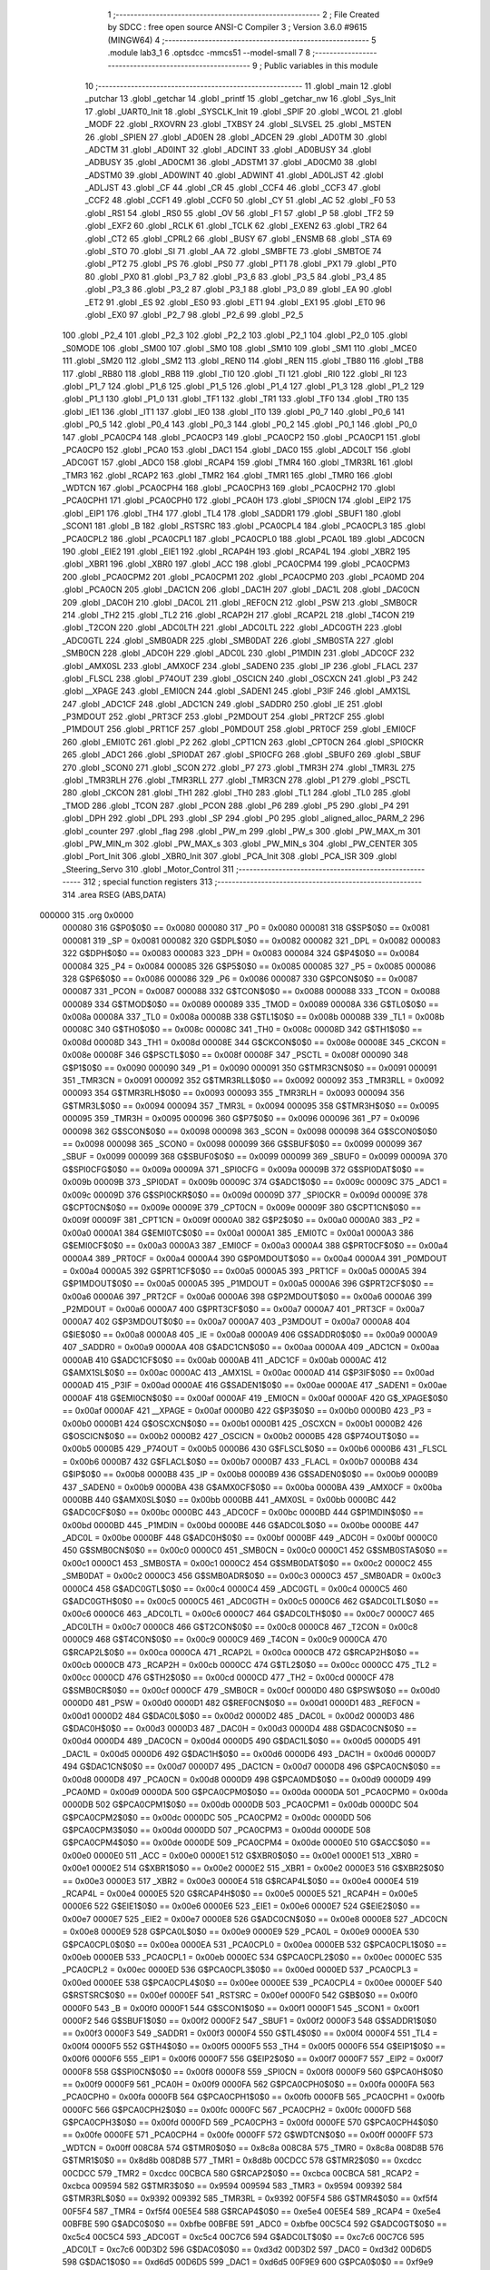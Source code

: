                                       1 ;--------------------------------------------------------
                                      2 ; File Created by SDCC : free open source ANSI-C Compiler
                                      3 ; Version 3.6.0 #9615 (MINGW64)
                                      4 ;--------------------------------------------------------
                                      5 	.module lab3_1
                                      6 	.optsdcc -mmcs51 --model-small
                                      7 	
                                      8 ;--------------------------------------------------------
                                      9 ; Public variables in this module
                                     10 ;--------------------------------------------------------
                                     11 	.globl _main
                                     12 	.globl _putchar
                                     13 	.globl _getchar
                                     14 	.globl _printf
                                     15 	.globl _getchar_nw
                                     16 	.globl _Sys_Init
                                     17 	.globl _UART0_Init
                                     18 	.globl _SYSCLK_Init
                                     19 	.globl _SPIF
                                     20 	.globl _WCOL
                                     21 	.globl _MODF
                                     22 	.globl _RXOVRN
                                     23 	.globl _TXBSY
                                     24 	.globl _SLVSEL
                                     25 	.globl _MSTEN
                                     26 	.globl _SPIEN
                                     27 	.globl _AD0EN
                                     28 	.globl _ADCEN
                                     29 	.globl _AD0TM
                                     30 	.globl _ADCTM
                                     31 	.globl _AD0INT
                                     32 	.globl _ADCINT
                                     33 	.globl _AD0BUSY
                                     34 	.globl _ADBUSY
                                     35 	.globl _AD0CM1
                                     36 	.globl _ADSTM1
                                     37 	.globl _AD0CM0
                                     38 	.globl _ADSTM0
                                     39 	.globl _AD0WINT
                                     40 	.globl _ADWINT
                                     41 	.globl _AD0LJST
                                     42 	.globl _ADLJST
                                     43 	.globl _CF
                                     44 	.globl _CR
                                     45 	.globl _CCF4
                                     46 	.globl _CCF3
                                     47 	.globl _CCF2
                                     48 	.globl _CCF1
                                     49 	.globl _CCF0
                                     50 	.globl _CY
                                     51 	.globl _AC
                                     52 	.globl _F0
                                     53 	.globl _RS1
                                     54 	.globl _RS0
                                     55 	.globl _OV
                                     56 	.globl _F1
                                     57 	.globl _P
                                     58 	.globl _TF2
                                     59 	.globl _EXF2
                                     60 	.globl _RCLK
                                     61 	.globl _TCLK
                                     62 	.globl _EXEN2
                                     63 	.globl _TR2
                                     64 	.globl _CT2
                                     65 	.globl _CPRL2
                                     66 	.globl _BUSY
                                     67 	.globl _ENSMB
                                     68 	.globl _STA
                                     69 	.globl _STO
                                     70 	.globl _SI
                                     71 	.globl _AA
                                     72 	.globl _SMBFTE
                                     73 	.globl _SMBTOE
                                     74 	.globl _PT2
                                     75 	.globl _PS
                                     76 	.globl _PS0
                                     77 	.globl _PT1
                                     78 	.globl _PX1
                                     79 	.globl _PT0
                                     80 	.globl _PX0
                                     81 	.globl _P3_7
                                     82 	.globl _P3_6
                                     83 	.globl _P3_5
                                     84 	.globl _P3_4
                                     85 	.globl _P3_3
                                     86 	.globl _P3_2
                                     87 	.globl _P3_1
                                     88 	.globl _P3_0
                                     89 	.globl _EA
                                     90 	.globl _ET2
                                     91 	.globl _ES
                                     92 	.globl _ES0
                                     93 	.globl _ET1
                                     94 	.globl _EX1
                                     95 	.globl _ET0
                                     96 	.globl _EX0
                                     97 	.globl _P2_7
                                     98 	.globl _P2_6
                                     99 	.globl _P2_5
                                    100 	.globl _P2_4
                                    101 	.globl _P2_3
                                    102 	.globl _P2_2
                                    103 	.globl _P2_1
                                    104 	.globl _P2_0
                                    105 	.globl _S0MODE
                                    106 	.globl _SM00
                                    107 	.globl _SM0
                                    108 	.globl _SM10
                                    109 	.globl _SM1
                                    110 	.globl _MCE0
                                    111 	.globl _SM20
                                    112 	.globl _SM2
                                    113 	.globl _REN0
                                    114 	.globl _REN
                                    115 	.globl _TB80
                                    116 	.globl _TB8
                                    117 	.globl _RB80
                                    118 	.globl _RB8
                                    119 	.globl _TI0
                                    120 	.globl _TI
                                    121 	.globl _RI0
                                    122 	.globl _RI
                                    123 	.globl _P1_7
                                    124 	.globl _P1_6
                                    125 	.globl _P1_5
                                    126 	.globl _P1_4
                                    127 	.globl _P1_3
                                    128 	.globl _P1_2
                                    129 	.globl _P1_1
                                    130 	.globl _P1_0
                                    131 	.globl _TF1
                                    132 	.globl _TR1
                                    133 	.globl _TF0
                                    134 	.globl _TR0
                                    135 	.globl _IE1
                                    136 	.globl _IT1
                                    137 	.globl _IE0
                                    138 	.globl _IT0
                                    139 	.globl _P0_7
                                    140 	.globl _P0_6
                                    141 	.globl _P0_5
                                    142 	.globl _P0_4
                                    143 	.globl _P0_3
                                    144 	.globl _P0_2
                                    145 	.globl _P0_1
                                    146 	.globl _P0_0
                                    147 	.globl _PCA0CP4
                                    148 	.globl _PCA0CP3
                                    149 	.globl _PCA0CP2
                                    150 	.globl _PCA0CP1
                                    151 	.globl _PCA0CP0
                                    152 	.globl _PCA0
                                    153 	.globl _DAC1
                                    154 	.globl _DAC0
                                    155 	.globl _ADC0LT
                                    156 	.globl _ADC0GT
                                    157 	.globl _ADC0
                                    158 	.globl _RCAP4
                                    159 	.globl _TMR4
                                    160 	.globl _TMR3RL
                                    161 	.globl _TMR3
                                    162 	.globl _RCAP2
                                    163 	.globl _TMR2
                                    164 	.globl _TMR1
                                    165 	.globl _TMR0
                                    166 	.globl _WDTCN
                                    167 	.globl _PCA0CPH4
                                    168 	.globl _PCA0CPH3
                                    169 	.globl _PCA0CPH2
                                    170 	.globl _PCA0CPH1
                                    171 	.globl _PCA0CPH0
                                    172 	.globl _PCA0H
                                    173 	.globl _SPI0CN
                                    174 	.globl _EIP2
                                    175 	.globl _EIP1
                                    176 	.globl _TH4
                                    177 	.globl _TL4
                                    178 	.globl _SADDR1
                                    179 	.globl _SBUF1
                                    180 	.globl _SCON1
                                    181 	.globl _B
                                    182 	.globl _RSTSRC
                                    183 	.globl _PCA0CPL4
                                    184 	.globl _PCA0CPL3
                                    185 	.globl _PCA0CPL2
                                    186 	.globl _PCA0CPL1
                                    187 	.globl _PCA0CPL0
                                    188 	.globl _PCA0L
                                    189 	.globl _ADC0CN
                                    190 	.globl _EIE2
                                    191 	.globl _EIE1
                                    192 	.globl _RCAP4H
                                    193 	.globl _RCAP4L
                                    194 	.globl _XBR2
                                    195 	.globl _XBR1
                                    196 	.globl _XBR0
                                    197 	.globl _ACC
                                    198 	.globl _PCA0CPM4
                                    199 	.globl _PCA0CPM3
                                    200 	.globl _PCA0CPM2
                                    201 	.globl _PCA0CPM1
                                    202 	.globl _PCA0CPM0
                                    203 	.globl _PCA0MD
                                    204 	.globl _PCA0CN
                                    205 	.globl _DAC1CN
                                    206 	.globl _DAC1H
                                    207 	.globl _DAC1L
                                    208 	.globl _DAC0CN
                                    209 	.globl _DAC0H
                                    210 	.globl _DAC0L
                                    211 	.globl _REF0CN
                                    212 	.globl _PSW
                                    213 	.globl _SMB0CR
                                    214 	.globl _TH2
                                    215 	.globl _TL2
                                    216 	.globl _RCAP2H
                                    217 	.globl _RCAP2L
                                    218 	.globl _T4CON
                                    219 	.globl _T2CON
                                    220 	.globl _ADC0LTH
                                    221 	.globl _ADC0LTL
                                    222 	.globl _ADC0GTH
                                    223 	.globl _ADC0GTL
                                    224 	.globl _SMB0ADR
                                    225 	.globl _SMB0DAT
                                    226 	.globl _SMB0STA
                                    227 	.globl _SMB0CN
                                    228 	.globl _ADC0H
                                    229 	.globl _ADC0L
                                    230 	.globl _P1MDIN
                                    231 	.globl _ADC0CF
                                    232 	.globl _AMX0SL
                                    233 	.globl _AMX0CF
                                    234 	.globl _SADEN0
                                    235 	.globl _IP
                                    236 	.globl _FLACL
                                    237 	.globl _FLSCL
                                    238 	.globl _P74OUT
                                    239 	.globl _OSCICN
                                    240 	.globl _OSCXCN
                                    241 	.globl _P3
                                    242 	.globl __XPAGE
                                    243 	.globl _EMI0CN
                                    244 	.globl _SADEN1
                                    245 	.globl _P3IF
                                    246 	.globl _AMX1SL
                                    247 	.globl _ADC1CF
                                    248 	.globl _ADC1CN
                                    249 	.globl _SADDR0
                                    250 	.globl _IE
                                    251 	.globl _P3MDOUT
                                    252 	.globl _PRT3CF
                                    253 	.globl _P2MDOUT
                                    254 	.globl _PRT2CF
                                    255 	.globl _P1MDOUT
                                    256 	.globl _PRT1CF
                                    257 	.globl _P0MDOUT
                                    258 	.globl _PRT0CF
                                    259 	.globl _EMI0CF
                                    260 	.globl _EMI0TC
                                    261 	.globl _P2
                                    262 	.globl _CPT1CN
                                    263 	.globl _CPT0CN
                                    264 	.globl _SPI0CKR
                                    265 	.globl _ADC1
                                    266 	.globl _SPI0DAT
                                    267 	.globl _SPI0CFG
                                    268 	.globl _SBUF0
                                    269 	.globl _SBUF
                                    270 	.globl _SCON0
                                    271 	.globl _SCON
                                    272 	.globl _P7
                                    273 	.globl _TMR3H
                                    274 	.globl _TMR3L
                                    275 	.globl _TMR3RLH
                                    276 	.globl _TMR3RLL
                                    277 	.globl _TMR3CN
                                    278 	.globl _P1
                                    279 	.globl _PSCTL
                                    280 	.globl _CKCON
                                    281 	.globl _TH1
                                    282 	.globl _TH0
                                    283 	.globl _TL1
                                    284 	.globl _TL0
                                    285 	.globl _TMOD
                                    286 	.globl _TCON
                                    287 	.globl _PCON
                                    288 	.globl _P6
                                    289 	.globl _P5
                                    290 	.globl _P4
                                    291 	.globl _DPH
                                    292 	.globl _DPL
                                    293 	.globl _SP
                                    294 	.globl _P0
                                    295 	.globl _aligned_alloc_PARM_2
                                    296 	.globl _counter
                                    297 	.globl _flag
                                    298 	.globl _PW_m
                                    299 	.globl _PW_s
                                    300 	.globl _PW_MAX_m
                                    301 	.globl _PW_MIN_m
                                    302 	.globl _PW_MAX_s
                                    303 	.globl _PW_MIN_s
                                    304 	.globl _PW_CENTER
                                    305 	.globl _Port_Init
                                    306 	.globl _XBR0_Init
                                    307 	.globl _PCA_Init
                                    308 	.globl _PCA_ISR
                                    309 	.globl _Steering_Servo
                                    310 	.globl _Motor_Control
                                    311 ;--------------------------------------------------------
                                    312 ; special function registers
                                    313 ;--------------------------------------------------------
                                    314 	.area RSEG    (ABS,DATA)
      000000                        315 	.org 0x0000
                           000080   316 G$P0$0$0 == 0x0080
                           000080   317 _P0	=	0x0080
                           000081   318 G$SP$0$0 == 0x0081
                           000081   319 _SP	=	0x0081
                           000082   320 G$DPL$0$0 == 0x0082
                           000082   321 _DPL	=	0x0082
                           000083   322 G$DPH$0$0 == 0x0083
                           000083   323 _DPH	=	0x0083
                           000084   324 G$P4$0$0 == 0x0084
                           000084   325 _P4	=	0x0084
                           000085   326 G$P5$0$0 == 0x0085
                           000085   327 _P5	=	0x0085
                           000086   328 G$P6$0$0 == 0x0086
                           000086   329 _P6	=	0x0086
                           000087   330 G$PCON$0$0 == 0x0087
                           000087   331 _PCON	=	0x0087
                           000088   332 G$TCON$0$0 == 0x0088
                           000088   333 _TCON	=	0x0088
                           000089   334 G$TMOD$0$0 == 0x0089
                           000089   335 _TMOD	=	0x0089
                           00008A   336 G$TL0$0$0 == 0x008a
                           00008A   337 _TL0	=	0x008a
                           00008B   338 G$TL1$0$0 == 0x008b
                           00008B   339 _TL1	=	0x008b
                           00008C   340 G$TH0$0$0 == 0x008c
                           00008C   341 _TH0	=	0x008c
                           00008D   342 G$TH1$0$0 == 0x008d
                           00008D   343 _TH1	=	0x008d
                           00008E   344 G$CKCON$0$0 == 0x008e
                           00008E   345 _CKCON	=	0x008e
                           00008F   346 G$PSCTL$0$0 == 0x008f
                           00008F   347 _PSCTL	=	0x008f
                           000090   348 G$P1$0$0 == 0x0090
                           000090   349 _P1	=	0x0090
                           000091   350 G$TMR3CN$0$0 == 0x0091
                           000091   351 _TMR3CN	=	0x0091
                           000092   352 G$TMR3RLL$0$0 == 0x0092
                           000092   353 _TMR3RLL	=	0x0092
                           000093   354 G$TMR3RLH$0$0 == 0x0093
                           000093   355 _TMR3RLH	=	0x0093
                           000094   356 G$TMR3L$0$0 == 0x0094
                           000094   357 _TMR3L	=	0x0094
                           000095   358 G$TMR3H$0$0 == 0x0095
                           000095   359 _TMR3H	=	0x0095
                           000096   360 G$P7$0$0 == 0x0096
                           000096   361 _P7	=	0x0096
                           000098   362 G$SCON$0$0 == 0x0098
                           000098   363 _SCON	=	0x0098
                           000098   364 G$SCON0$0$0 == 0x0098
                           000098   365 _SCON0	=	0x0098
                           000099   366 G$SBUF$0$0 == 0x0099
                           000099   367 _SBUF	=	0x0099
                           000099   368 G$SBUF0$0$0 == 0x0099
                           000099   369 _SBUF0	=	0x0099
                           00009A   370 G$SPI0CFG$0$0 == 0x009a
                           00009A   371 _SPI0CFG	=	0x009a
                           00009B   372 G$SPI0DAT$0$0 == 0x009b
                           00009B   373 _SPI0DAT	=	0x009b
                           00009C   374 G$ADC1$0$0 == 0x009c
                           00009C   375 _ADC1	=	0x009c
                           00009D   376 G$SPI0CKR$0$0 == 0x009d
                           00009D   377 _SPI0CKR	=	0x009d
                           00009E   378 G$CPT0CN$0$0 == 0x009e
                           00009E   379 _CPT0CN	=	0x009e
                           00009F   380 G$CPT1CN$0$0 == 0x009f
                           00009F   381 _CPT1CN	=	0x009f
                           0000A0   382 G$P2$0$0 == 0x00a0
                           0000A0   383 _P2	=	0x00a0
                           0000A1   384 G$EMI0TC$0$0 == 0x00a1
                           0000A1   385 _EMI0TC	=	0x00a1
                           0000A3   386 G$EMI0CF$0$0 == 0x00a3
                           0000A3   387 _EMI0CF	=	0x00a3
                           0000A4   388 G$PRT0CF$0$0 == 0x00a4
                           0000A4   389 _PRT0CF	=	0x00a4
                           0000A4   390 G$P0MDOUT$0$0 == 0x00a4
                           0000A4   391 _P0MDOUT	=	0x00a4
                           0000A5   392 G$PRT1CF$0$0 == 0x00a5
                           0000A5   393 _PRT1CF	=	0x00a5
                           0000A5   394 G$P1MDOUT$0$0 == 0x00a5
                           0000A5   395 _P1MDOUT	=	0x00a5
                           0000A6   396 G$PRT2CF$0$0 == 0x00a6
                           0000A6   397 _PRT2CF	=	0x00a6
                           0000A6   398 G$P2MDOUT$0$0 == 0x00a6
                           0000A6   399 _P2MDOUT	=	0x00a6
                           0000A7   400 G$PRT3CF$0$0 == 0x00a7
                           0000A7   401 _PRT3CF	=	0x00a7
                           0000A7   402 G$P3MDOUT$0$0 == 0x00a7
                           0000A7   403 _P3MDOUT	=	0x00a7
                           0000A8   404 G$IE$0$0 == 0x00a8
                           0000A8   405 _IE	=	0x00a8
                           0000A9   406 G$SADDR0$0$0 == 0x00a9
                           0000A9   407 _SADDR0	=	0x00a9
                           0000AA   408 G$ADC1CN$0$0 == 0x00aa
                           0000AA   409 _ADC1CN	=	0x00aa
                           0000AB   410 G$ADC1CF$0$0 == 0x00ab
                           0000AB   411 _ADC1CF	=	0x00ab
                           0000AC   412 G$AMX1SL$0$0 == 0x00ac
                           0000AC   413 _AMX1SL	=	0x00ac
                           0000AD   414 G$P3IF$0$0 == 0x00ad
                           0000AD   415 _P3IF	=	0x00ad
                           0000AE   416 G$SADEN1$0$0 == 0x00ae
                           0000AE   417 _SADEN1	=	0x00ae
                           0000AF   418 G$EMI0CN$0$0 == 0x00af
                           0000AF   419 _EMI0CN	=	0x00af
                           0000AF   420 G$_XPAGE$0$0 == 0x00af
                           0000AF   421 __XPAGE	=	0x00af
                           0000B0   422 G$P3$0$0 == 0x00b0
                           0000B0   423 _P3	=	0x00b0
                           0000B1   424 G$OSCXCN$0$0 == 0x00b1
                           0000B1   425 _OSCXCN	=	0x00b1
                           0000B2   426 G$OSCICN$0$0 == 0x00b2
                           0000B2   427 _OSCICN	=	0x00b2
                           0000B5   428 G$P74OUT$0$0 == 0x00b5
                           0000B5   429 _P74OUT	=	0x00b5
                           0000B6   430 G$FLSCL$0$0 == 0x00b6
                           0000B6   431 _FLSCL	=	0x00b6
                           0000B7   432 G$FLACL$0$0 == 0x00b7
                           0000B7   433 _FLACL	=	0x00b7
                           0000B8   434 G$IP$0$0 == 0x00b8
                           0000B8   435 _IP	=	0x00b8
                           0000B9   436 G$SADEN0$0$0 == 0x00b9
                           0000B9   437 _SADEN0	=	0x00b9
                           0000BA   438 G$AMX0CF$0$0 == 0x00ba
                           0000BA   439 _AMX0CF	=	0x00ba
                           0000BB   440 G$AMX0SL$0$0 == 0x00bb
                           0000BB   441 _AMX0SL	=	0x00bb
                           0000BC   442 G$ADC0CF$0$0 == 0x00bc
                           0000BC   443 _ADC0CF	=	0x00bc
                           0000BD   444 G$P1MDIN$0$0 == 0x00bd
                           0000BD   445 _P1MDIN	=	0x00bd
                           0000BE   446 G$ADC0L$0$0 == 0x00be
                           0000BE   447 _ADC0L	=	0x00be
                           0000BF   448 G$ADC0H$0$0 == 0x00bf
                           0000BF   449 _ADC0H	=	0x00bf
                           0000C0   450 G$SMB0CN$0$0 == 0x00c0
                           0000C0   451 _SMB0CN	=	0x00c0
                           0000C1   452 G$SMB0STA$0$0 == 0x00c1
                           0000C1   453 _SMB0STA	=	0x00c1
                           0000C2   454 G$SMB0DAT$0$0 == 0x00c2
                           0000C2   455 _SMB0DAT	=	0x00c2
                           0000C3   456 G$SMB0ADR$0$0 == 0x00c3
                           0000C3   457 _SMB0ADR	=	0x00c3
                           0000C4   458 G$ADC0GTL$0$0 == 0x00c4
                           0000C4   459 _ADC0GTL	=	0x00c4
                           0000C5   460 G$ADC0GTH$0$0 == 0x00c5
                           0000C5   461 _ADC0GTH	=	0x00c5
                           0000C6   462 G$ADC0LTL$0$0 == 0x00c6
                           0000C6   463 _ADC0LTL	=	0x00c6
                           0000C7   464 G$ADC0LTH$0$0 == 0x00c7
                           0000C7   465 _ADC0LTH	=	0x00c7
                           0000C8   466 G$T2CON$0$0 == 0x00c8
                           0000C8   467 _T2CON	=	0x00c8
                           0000C9   468 G$T4CON$0$0 == 0x00c9
                           0000C9   469 _T4CON	=	0x00c9
                           0000CA   470 G$RCAP2L$0$0 == 0x00ca
                           0000CA   471 _RCAP2L	=	0x00ca
                           0000CB   472 G$RCAP2H$0$0 == 0x00cb
                           0000CB   473 _RCAP2H	=	0x00cb
                           0000CC   474 G$TL2$0$0 == 0x00cc
                           0000CC   475 _TL2	=	0x00cc
                           0000CD   476 G$TH2$0$0 == 0x00cd
                           0000CD   477 _TH2	=	0x00cd
                           0000CF   478 G$SMB0CR$0$0 == 0x00cf
                           0000CF   479 _SMB0CR	=	0x00cf
                           0000D0   480 G$PSW$0$0 == 0x00d0
                           0000D0   481 _PSW	=	0x00d0
                           0000D1   482 G$REF0CN$0$0 == 0x00d1
                           0000D1   483 _REF0CN	=	0x00d1
                           0000D2   484 G$DAC0L$0$0 == 0x00d2
                           0000D2   485 _DAC0L	=	0x00d2
                           0000D3   486 G$DAC0H$0$0 == 0x00d3
                           0000D3   487 _DAC0H	=	0x00d3
                           0000D4   488 G$DAC0CN$0$0 == 0x00d4
                           0000D4   489 _DAC0CN	=	0x00d4
                           0000D5   490 G$DAC1L$0$0 == 0x00d5
                           0000D5   491 _DAC1L	=	0x00d5
                           0000D6   492 G$DAC1H$0$0 == 0x00d6
                           0000D6   493 _DAC1H	=	0x00d6
                           0000D7   494 G$DAC1CN$0$0 == 0x00d7
                           0000D7   495 _DAC1CN	=	0x00d7
                           0000D8   496 G$PCA0CN$0$0 == 0x00d8
                           0000D8   497 _PCA0CN	=	0x00d8
                           0000D9   498 G$PCA0MD$0$0 == 0x00d9
                           0000D9   499 _PCA0MD	=	0x00d9
                           0000DA   500 G$PCA0CPM0$0$0 == 0x00da
                           0000DA   501 _PCA0CPM0	=	0x00da
                           0000DB   502 G$PCA0CPM1$0$0 == 0x00db
                           0000DB   503 _PCA0CPM1	=	0x00db
                           0000DC   504 G$PCA0CPM2$0$0 == 0x00dc
                           0000DC   505 _PCA0CPM2	=	0x00dc
                           0000DD   506 G$PCA0CPM3$0$0 == 0x00dd
                           0000DD   507 _PCA0CPM3	=	0x00dd
                           0000DE   508 G$PCA0CPM4$0$0 == 0x00de
                           0000DE   509 _PCA0CPM4	=	0x00de
                           0000E0   510 G$ACC$0$0 == 0x00e0
                           0000E0   511 _ACC	=	0x00e0
                           0000E1   512 G$XBR0$0$0 == 0x00e1
                           0000E1   513 _XBR0	=	0x00e1
                           0000E2   514 G$XBR1$0$0 == 0x00e2
                           0000E2   515 _XBR1	=	0x00e2
                           0000E3   516 G$XBR2$0$0 == 0x00e3
                           0000E3   517 _XBR2	=	0x00e3
                           0000E4   518 G$RCAP4L$0$0 == 0x00e4
                           0000E4   519 _RCAP4L	=	0x00e4
                           0000E5   520 G$RCAP4H$0$0 == 0x00e5
                           0000E5   521 _RCAP4H	=	0x00e5
                           0000E6   522 G$EIE1$0$0 == 0x00e6
                           0000E6   523 _EIE1	=	0x00e6
                           0000E7   524 G$EIE2$0$0 == 0x00e7
                           0000E7   525 _EIE2	=	0x00e7
                           0000E8   526 G$ADC0CN$0$0 == 0x00e8
                           0000E8   527 _ADC0CN	=	0x00e8
                           0000E9   528 G$PCA0L$0$0 == 0x00e9
                           0000E9   529 _PCA0L	=	0x00e9
                           0000EA   530 G$PCA0CPL0$0$0 == 0x00ea
                           0000EA   531 _PCA0CPL0	=	0x00ea
                           0000EB   532 G$PCA0CPL1$0$0 == 0x00eb
                           0000EB   533 _PCA0CPL1	=	0x00eb
                           0000EC   534 G$PCA0CPL2$0$0 == 0x00ec
                           0000EC   535 _PCA0CPL2	=	0x00ec
                           0000ED   536 G$PCA0CPL3$0$0 == 0x00ed
                           0000ED   537 _PCA0CPL3	=	0x00ed
                           0000EE   538 G$PCA0CPL4$0$0 == 0x00ee
                           0000EE   539 _PCA0CPL4	=	0x00ee
                           0000EF   540 G$RSTSRC$0$0 == 0x00ef
                           0000EF   541 _RSTSRC	=	0x00ef
                           0000F0   542 G$B$0$0 == 0x00f0
                           0000F0   543 _B	=	0x00f0
                           0000F1   544 G$SCON1$0$0 == 0x00f1
                           0000F1   545 _SCON1	=	0x00f1
                           0000F2   546 G$SBUF1$0$0 == 0x00f2
                           0000F2   547 _SBUF1	=	0x00f2
                           0000F3   548 G$SADDR1$0$0 == 0x00f3
                           0000F3   549 _SADDR1	=	0x00f3
                           0000F4   550 G$TL4$0$0 == 0x00f4
                           0000F4   551 _TL4	=	0x00f4
                           0000F5   552 G$TH4$0$0 == 0x00f5
                           0000F5   553 _TH4	=	0x00f5
                           0000F6   554 G$EIP1$0$0 == 0x00f6
                           0000F6   555 _EIP1	=	0x00f6
                           0000F7   556 G$EIP2$0$0 == 0x00f7
                           0000F7   557 _EIP2	=	0x00f7
                           0000F8   558 G$SPI0CN$0$0 == 0x00f8
                           0000F8   559 _SPI0CN	=	0x00f8
                           0000F9   560 G$PCA0H$0$0 == 0x00f9
                           0000F9   561 _PCA0H	=	0x00f9
                           0000FA   562 G$PCA0CPH0$0$0 == 0x00fa
                           0000FA   563 _PCA0CPH0	=	0x00fa
                           0000FB   564 G$PCA0CPH1$0$0 == 0x00fb
                           0000FB   565 _PCA0CPH1	=	0x00fb
                           0000FC   566 G$PCA0CPH2$0$0 == 0x00fc
                           0000FC   567 _PCA0CPH2	=	0x00fc
                           0000FD   568 G$PCA0CPH3$0$0 == 0x00fd
                           0000FD   569 _PCA0CPH3	=	0x00fd
                           0000FE   570 G$PCA0CPH4$0$0 == 0x00fe
                           0000FE   571 _PCA0CPH4	=	0x00fe
                           0000FF   572 G$WDTCN$0$0 == 0x00ff
                           0000FF   573 _WDTCN	=	0x00ff
                           008C8A   574 G$TMR0$0$0 == 0x8c8a
                           008C8A   575 _TMR0	=	0x8c8a
                           008D8B   576 G$TMR1$0$0 == 0x8d8b
                           008D8B   577 _TMR1	=	0x8d8b
                           00CDCC   578 G$TMR2$0$0 == 0xcdcc
                           00CDCC   579 _TMR2	=	0xcdcc
                           00CBCA   580 G$RCAP2$0$0 == 0xcbca
                           00CBCA   581 _RCAP2	=	0xcbca
                           009594   582 G$TMR3$0$0 == 0x9594
                           009594   583 _TMR3	=	0x9594
                           009392   584 G$TMR3RL$0$0 == 0x9392
                           009392   585 _TMR3RL	=	0x9392
                           00F5F4   586 G$TMR4$0$0 == 0xf5f4
                           00F5F4   587 _TMR4	=	0xf5f4
                           00E5E4   588 G$RCAP4$0$0 == 0xe5e4
                           00E5E4   589 _RCAP4	=	0xe5e4
                           00BFBE   590 G$ADC0$0$0 == 0xbfbe
                           00BFBE   591 _ADC0	=	0xbfbe
                           00C5C4   592 G$ADC0GT$0$0 == 0xc5c4
                           00C5C4   593 _ADC0GT	=	0xc5c4
                           00C7C6   594 G$ADC0LT$0$0 == 0xc7c6
                           00C7C6   595 _ADC0LT	=	0xc7c6
                           00D3D2   596 G$DAC0$0$0 == 0xd3d2
                           00D3D2   597 _DAC0	=	0xd3d2
                           00D6D5   598 G$DAC1$0$0 == 0xd6d5
                           00D6D5   599 _DAC1	=	0xd6d5
                           00F9E9   600 G$PCA0$0$0 == 0xf9e9
                           00F9E9   601 _PCA0	=	0xf9e9
                           00FAEA   602 G$PCA0CP0$0$0 == 0xfaea
                           00FAEA   603 _PCA0CP0	=	0xfaea
                           00FBEB   604 G$PCA0CP1$0$0 == 0xfbeb
                           00FBEB   605 _PCA0CP1	=	0xfbeb
                           00FCEC   606 G$PCA0CP2$0$0 == 0xfcec
                           00FCEC   607 _PCA0CP2	=	0xfcec
                           00FDED   608 G$PCA0CP3$0$0 == 0xfded
                           00FDED   609 _PCA0CP3	=	0xfded
                           00FEEE   610 G$PCA0CP4$0$0 == 0xfeee
                           00FEEE   611 _PCA0CP4	=	0xfeee
                                    612 ;--------------------------------------------------------
                                    613 ; special function bits
                                    614 ;--------------------------------------------------------
                                    615 	.area RSEG    (ABS,DATA)
      000000                        616 	.org 0x0000
                           000080   617 G$P0_0$0$0 == 0x0080
                           000080   618 _P0_0	=	0x0080
                           000081   619 G$P0_1$0$0 == 0x0081
                           000081   620 _P0_1	=	0x0081
                           000082   621 G$P0_2$0$0 == 0x0082
                           000082   622 _P0_2	=	0x0082
                           000083   623 G$P0_3$0$0 == 0x0083
                           000083   624 _P0_3	=	0x0083
                           000084   625 G$P0_4$0$0 == 0x0084
                           000084   626 _P0_4	=	0x0084
                           000085   627 G$P0_5$0$0 == 0x0085
                           000085   628 _P0_5	=	0x0085
                           000086   629 G$P0_6$0$0 == 0x0086
                           000086   630 _P0_6	=	0x0086
                           000087   631 G$P0_7$0$0 == 0x0087
                           000087   632 _P0_7	=	0x0087
                           000088   633 G$IT0$0$0 == 0x0088
                           000088   634 _IT0	=	0x0088
                           000089   635 G$IE0$0$0 == 0x0089
                           000089   636 _IE0	=	0x0089
                           00008A   637 G$IT1$0$0 == 0x008a
                           00008A   638 _IT1	=	0x008a
                           00008B   639 G$IE1$0$0 == 0x008b
                           00008B   640 _IE1	=	0x008b
                           00008C   641 G$TR0$0$0 == 0x008c
                           00008C   642 _TR0	=	0x008c
                           00008D   643 G$TF0$0$0 == 0x008d
                           00008D   644 _TF0	=	0x008d
                           00008E   645 G$TR1$0$0 == 0x008e
                           00008E   646 _TR1	=	0x008e
                           00008F   647 G$TF1$0$0 == 0x008f
                           00008F   648 _TF1	=	0x008f
                           000090   649 G$P1_0$0$0 == 0x0090
                           000090   650 _P1_0	=	0x0090
                           000091   651 G$P1_1$0$0 == 0x0091
                           000091   652 _P1_1	=	0x0091
                           000092   653 G$P1_2$0$0 == 0x0092
                           000092   654 _P1_2	=	0x0092
                           000093   655 G$P1_3$0$0 == 0x0093
                           000093   656 _P1_3	=	0x0093
                           000094   657 G$P1_4$0$0 == 0x0094
                           000094   658 _P1_4	=	0x0094
                           000095   659 G$P1_5$0$0 == 0x0095
                           000095   660 _P1_5	=	0x0095
                           000096   661 G$P1_6$0$0 == 0x0096
                           000096   662 _P1_6	=	0x0096
                           000097   663 G$P1_7$0$0 == 0x0097
                           000097   664 _P1_7	=	0x0097
                           000098   665 G$RI$0$0 == 0x0098
                           000098   666 _RI	=	0x0098
                           000098   667 G$RI0$0$0 == 0x0098
                           000098   668 _RI0	=	0x0098
                           000099   669 G$TI$0$0 == 0x0099
                           000099   670 _TI	=	0x0099
                           000099   671 G$TI0$0$0 == 0x0099
                           000099   672 _TI0	=	0x0099
                           00009A   673 G$RB8$0$0 == 0x009a
                           00009A   674 _RB8	=	0x009a
                           00009A   675 G$RB80$0$0 == 0x009a
                           00009A   676 _RB80	=	0x009a
                           00009B   677 G$TB8$0$0 == 0x009b
                           00009B   678 _TB8	=	0x009b
                           00009B   679 G$TB80$0$0 == 0x009b
                           00009B   680 _TB80	=	0x009b
                           00009C   681 G$REN$0$0 == 0x009c
                           00009C   682 _REN	=	0x009c
                           00009C   683 G$REN0$0$0 == 0x009c
                           00009C   684 _REN0	=	0x009c
                           00009D   685 G$SM2$0$0 == 0x009d
                           00009D   686 _SM2	=	0x009d
                           00009D   687 G$SM20$0$0 == 0x009d
                           00009D   688 _SM20	=	0x009d
                           00009D   689 G$MCE0$0$0 == 0x009d
                           00009D   690 _MCE0	=	0x009d
                           00009E   691 G$SM1$0$0 == 0x009e
                           00009E   692 _SM1	=	0x009e
                           00009E   693 G$SM10$0$0 == 0x009e
                           00009E   694 _SM10	=	0x009e
                           00009F   695 G$SM0$0$0 == 0x009f
                           00009F   696 _SM0	=	0x009f
                           00009F   697 G$SM00$0$0 == 0x009f
                           00009F   698 _SM00	=	0x009f
                           00009F   699 G$S0MODE$0$0 == 0x009f
                           00009F   700 _S0MODE	=	0x009f
                           0000A0   701 G$P2_0$0$0 == 0x00a0
                           0000A0   702 _P2_0	=	0x00a0
                           0000A1   703 G$P2_1$0$0 == 0x00a1
                           0000A1   704 _P2_1	=	0x00a1
                           0000A2   705 G$P2_2$0$0 == 0x00a2
                           0000A2   706 _P2_2	=	0x00a2
                           0000A3   707 G$P2_3$0$0 == 0x00a3
                           0000A3   708 _P2_3	=	0x00a3
                           0000A4   709 G$P2_4$0$0 == 0x00a4
                           0000A4   710 _P2_4	=	0x00a4
                           0000A5   711 G$P2_5$0$0 == 0x00a5
                           0000A5   712 _P2_5	=	0x00a5
                           0000A6   713 G$P2_6$0$0 == 0x00a6
                           0000A6   714 _P2_6	=	0x00a6
                           0000A7   715 G$P2_7$0$0 == 0x00a7
                           0000A7   716 _P2_7	=	0x00a7
                           0000A8   717 G$EX0$0$0 == 0x00a8
                           0000A8   718 _EX0	=	0x00a8
                           0000A9   719 G$ET0$0$0 == 0x00a9
                           0000A9   720 _ET0	=	0x00a9
                           0000AA   721 G$EX1$0$0 == 0x00aa
                           0000AA   722 _EX1	=	0x00aa
                           0000AB   723 G$ET1$0$0 == 0x00ab
                           0000AB   724 _ET1	=	0x00ab
                           0000AC   725 G$ES0$0$0 == 0x00ac
                           0000AC   726 _ES0	=	0x00ac
                           0000AC   727 G$ES$0$0 == 0x00ac
                           0000AC   728 _ES	=	0x00ac
                           0000AD   729 G$ET2$0$0 == 0x00ad
                           0000AD   730 _ET2	=	0x00ad
                           0000AF   731 G$EA$0$0 == 0x00af
                           0000AF   732 _EA	=	0x00af
                           0000B0   733 G$P3_0$0$0 == 0x00b0
                           0000B0   734 _P3_0	=	0x00b0
                           0000B1   735 G$P3_1$0$0 == 0x00b1
                           0000B1   736 _P3_1	=	0x00b1
                           0000B2   737 G$P3_2$0$0 == 0x00b2
                           0000B2   738 _P3_2	=	0x00b2
                           0000B3   739 G$P3_3$0$0 == 0x00b3
                           0000B3   740 _P3_3	=	0x00b3
                           0000B4   741 G$P3_4$0$0 == 0x00b4
                           0000B4   742 _P3_4	=	0x00b4
                           0000B5   743 G$P3_5$0$0 == 0x00b5
                           0000B5   744 _P3_5	=	0x00b5
                           0000B6   745 G$P3_6$0$0 == 0x00b6
                           0000B6   746 _P3_6	=	0x00b6
                           0000B7   747 G$P3_7$0$0 == 0x00b7
                           0000B7   748 _P3_7	=	0x00b7
                           0000B8   749 G$PX0$0$0 == 0x00b8
                           0000B8   750 _PX0	=	0x00b8
                           0000B9   751 G$PT0$0$0 == 0x00b9
                           0000B9   752 _PT0	=	0x00b9
                           0000BA   753 G$PX1$0$0 == 0x00ba
                           0000BA   754 _PX1	=	0x00ba
                           0000BB   755 G$PT1$0$0 == 0x00bb
                           0000BB   756 _PT1	=	0x00bb
                           0000BC   757 G$PS0$0$0 == 0x00bc
                           0000BC   758 _PS0	=	0x00bc
                           0000BC   759 G$PS$0$0 == 0x00bc
                           0000BC   760 _PS	=	0x00bc
                           0000BD   761 G$PT2$0$0 == 0x00bd
                           0000BD   762 _PT2	=	0x00bd
                           0000C0   763 G$SMBTOE$0$0 == 0x00c0
                           0000C0   764 _SMBTOE	=	0x00c0
                           0000C1   765 G$SMBFTE$0$0 == 0x00c1
                           0000C1   766 _SMBFTE	=	0x00c1
                           0000C2   767 G$AA$0$0 == 0x00c2
                           0000C2   768 _AA	=	0x00c2
                           0000C3   769 G$SI$0$0 == 0x00c3
                           0000C3   770 _SI	=	0x00c3
                           0000C4   771 G$STO$0$0 == 0x00c4
                           0000C4   772 _STO	=	0x00c4
                           0000C5   773 G$STA$0$0 == 0x00c5
                           0000C5   774 _STA	=	0x00c5
                           0000C6   775 G$ENSMB$0$0 == 0x00c6
                           0000C6   776 _ENSMB	=	0x00c6
                           0000C7   777 G$BUSY$0$0 == 0x00c7
                           0000C7   778 _BUSY	=	0x00c7
                           0000C8   779 G$CPRL2$0$0 == 0x00c8
                           0000C8   780 _CPRL2	=	0x00c8
                           0000C9   781 G$CT2$0$0 == 0x00c9
                           0000C9   782 _CT2	=	0x00c9
                           0000CA   783 G$TR2$0$0 == 0x00ca
                           0000CA   784 _TR2	=	0x00ca
                           0000CB   785 G$EXEN2$0$0 == 0x00cb
                           0000CB   786 _EXEN2	=	0x00cb
                           0000CC   787 G$TCLK$0$0 == 0x00cc
                           0000CC   788 _TCLK	=	0x00cc
                           0000CD   789 G$RCLK$0$0 == 0x00cd
                           0000CD   790 _RCLK	=	0x00cd
                           0000CE   791 G$EXF2$0$0 == 0x00ce
                           0000CE   792 _EXF2	=	0x00ce
                           0000CF   793 G$TF2$0$0 == 0x00cf
                           0000CF   794 _TF2	=	0x00cf
                           0000D0   795 G$P$0$0 == 0x00d0
                           0000D0   796 _P	=	0x00d0
                           0000D1   797 G$F1$0$0 == 0x00d1
                           0000D1   798 _F1	=	0x00d1
                           0000D2   799 G$OV$0$0 == 0x00d2
                           0000D2   800 _OV	=	0x00d2
                           0000D3   801 G$RS0$0$0 == 0x00d3
                           0000D3   802 _RS0	=	0x00d3
                           0000D4   803 G$RS1$0$0 == 0x00d4
                           0000D4   804 _RS1	=	0x00d4
                           0000D5   805 G$F0$0$0 == 0x00d5
                           0000D5   806 _F0	=	0x00d5
                           0000D6   807 G$AC$0$0 == 0x00d6
                           0000D6   808 _AC	=	0x00d6
                           0000D7   809 G$CY$0$0 == 0x00d7
                           0000D7   810 _CY	=	0x00d7
                           0000D8   811 G$CCF0$0$0 == 0x00d8
                           0000D8   812 _CCF0	=	0x00d8
                           0000D9   813 G$CCF1$0$0 == 0x00d9
                           0000D9   814 _CCF1	=	0x00d9
                           0000DA   815 G$CCF2$0$0 == 0x00da
                           0000DA   816 _CCF2	=	0x00da
                           0000DB   817 G$CCF3$0$0 == 0x00db
                           0000DB   818 _CCF3	=	0x00db
                           0000DC   819 G$CCF4$0$0 == 0x00dc
                           0000DC   820 _CCF4	=	0x00dc
                           0000DE   821 G$CR$0$0 == 0x00de
                           0000DE   822 _CR	=	0x00de
                           0000DF   823 G$CF$0$0 == 0x00df
                           0000DF   824 _CF	=	0x00df
                           0000E8   825 G$ADLJST$0$0 == 0x00e8
                           0000E8   826 _ADLJST	=	0x00e8
                           0000E8   827 G$AD0LJST$0$0 == 0x00e8
                           0000E8   828 _AD0LJST	=	0x00e8
                           0000E9   829 G$ADWINT$0$0 == 0x00e9
                           0000E9   830 _ADWINT	=	0x00e9
                           0000E9   831 G$AD0WINT$0$0 == 0x00e9
                           0000E9   832 _AD0WINT	=	0x00e9
                           0000EA   833 G$ADSTM0$0$0 == 0x00ea
                           0000EA   834 _ADSTM0	=	0x00ea
                           0000EA   835 G$AD0CM0$0$0 == 0x00ea
                           0000EA   836 _AD0CM0	=	0x00ea
                           0000EB   837 G$ADSTM1$0$0 == 0x00eb
                           0000EB   838 _ADSTM1	=	0x00eb
                           0000EB   839 G$AD0CM1$0$0 == 0x00eb
                           0000EB   840 _AD0CM1	=	0x00eb
                           0000EC   841 G$ADBUSY$0$0 == 0x00ec
                           0000EC   842 _ADBUSY	=	0x00ec
                           0000EC   843 G$AD0BUSY$0$0 == 0x00ec
                           0000EC   844 _AD0BUSY	=	0x00ec
                           0000ED   845 G$ADCINT$0$0 == 0x00ed
                           0000ED   846 _ADCINT	=	0x00ed
                           0000ED   847 G$AD0INT$0$0 == 0x00ed
                           0000ED   848 _AD0INT	=	0x00ed
                           0000EE   849 G$ADCTM$0$0 == 0x00ee
                           0000EE   850 _ADCTM	=	0x00ee
                           0000EE   851 G$AD0TM$0$0 == 0x00ee
                           0000EE   852 _AD0TM	=	0x00ee
                           0000EF   853 G$ADCEN$0$0 == 0x00ef
                           0000EF   854 _ADCEN	=	0x00ef
                           0000EF   855 G$AD0EN$0$0 == 0x00ef
                           0000EF   856 _AD0EN	=	0x00ef
                           0000F8   857 G$SPIEN$0$0 == 0x00f8
                           0000F8   858 _SPIEN	=	0x00f8
                           0000F9   859 G$MSTEN$0$0 == 0x00f9
                           0000F9   860 _MSTEN	=	0x00f9
                           0000FA   861 G$SLVSEL$0$0 == 0x00fa
                           0000FA   862 _SLVSEL	=	0x00fa
                           0000FB   863 G$TXBSY$0$0 == 0x00fb
                           0000FB   864 _TXBSY	=	0x00fb
                           0000FC   865 G$RXOVRN$0$0 == 0x00fc
                           0000FC   866 _RXOVRN	=	0x00fc
                           0000FD   867 G$MODF$0$0 == 0x00fd
                           0000FD   868 _MODF	=	0x00fd
                           0000FE   869 G$WCOL$0$0 == 0x00fe
                           0000FE   870 _WCOL	=	0x00fe
                           0000FF   871 G$SPIF$0$0 == 0x00ff
                           0000FF   872 _SPIF	=	0x00ff
                                    873 ;--------------------------------------------------------
                                    874 ; overlayable register banks
                                    875 ;--------------------------------------------------------
                                    876 	.area REG_BANK_0	(REL,OVR,DATA)
      000000                        877 	.ds 8
                                    878 ;--------------------------------------------------------
                                    879 ; internal ram data
                                    880 ;--------------------------------------------------------
                                    881 	.area DSEG    (DATA)
                           000000   882 G$PW_CENTER$0$0==.
      000008                        883 _PW_CENTER::
      000008                        884 	.ds 2
                           000002   885 G$PW_MIN_s$0$0==.
      00000A                        886 _PW_MIN_s::
      00000A                        887 	.ds 2
                           000004   888 G$PW_MAX_s$0$0==.
      00000C                        889 _PW_MAX_s::
      00000C                        890 	.ds 2
                           000006   891 G$PW_MIN_m$0$0==.
      00000E                        892 _PW_MIN_m::
      00000E                        893 	.ds 2
                           000008   894 G$PW_MAX_m$0$0==.
      000010                        895 _PW_MAX_m::
      000010                        896 	.ds 2
                           00000A   897 G$PW_s$0$0==.
      000012                        898 _PW_s::
      000012                        899 	.ds 2
                           00000C   900 G$PW_m$0$0==.
      000014                        901 _PW_m::
      000014                        902 	.ds 2
                           00000E   903 G$flag$0$0==.
      000016                        904 _flag::
      000016                        905 	.ds 2
                           000010   906 G$counter$0$0==.
      000018                        907 _counter::
      000018                        908 	.ds 2
                           000012   909 Llab3_1.aligned_alloc$size$1$39==.
      00001A                        910 _aligned_alloc_PARM_2:
      00001A                        911 	.ds 2
                                    912 ;--------------------------------------------------------
                                    913 ; overlayable items in internal ram 
                                    914 ;--------------------------------------------------------
                                    915 	.area	OSEG    (OVR,DATA)
                                    916 	.area	OSEG    (OVR,DATA)
                                    917 ;--------------------------------------------------------
                                    918 ; Stack segment in internal ram 
                                    919 ;--------------------------------------------------------
                                    920 	.area	SSEG
      000048                        921 __start__stack:
      000048                        922 	.ds	1
                                    923 
                                    924 ;--------------------------------------------------------
                                    925 ; indirectly addressable internal ram data
                                    926 ;--------------------------------------------------------
                                    927 	.area ISEG    (DATA)
                                    928 ;--------------------------------------------------------
                                    929 ; absolute internal ram data
                                    930 ;--------------------------------------------------------
                                    931 	.area IABS    (ABS,DATA)
                                    932 	.area IABS    (ABS,DATA)
                                    933 ;--------------------------------------------------------
                                    934 ; bit data
                                    935 ;--------------------------------------------------------
                                    936 	.area BSEG    (BIT)
                                    937 ;--------------------------------------------------------
                                    938 ; paged external ram data
                                    939 ;--------------------------------------------------------
                                    940 	.area PSEG    (PAG,XDATA)
                                    941 ;--------------------------------------------------------
                                    942 ; external ram data
                                    943 ;--------------------------------------------------------
                                    944 	.area XSEG    (XDATA)
                                    945 ;--------------------------------------------------------
                                    946 ; absolute external ram data
                                    947 ;--------------------------------------------------------
                                    948 	.area XABS    (ABS,XDATA)
                                    949 ;--------------------------------------------------------
                                    950 ; external initialized ram data
                                    951 ;--------------------------------------------------------
                                    952 	.area XISEG   (XDATA)
                                    953 	.area HOME    (CODE)
                                    954 	.area GSINIT0 (CODE)
                                    955 	.area GSINIT1 (CODE)
                                    956 	.area GSINIT2 (CODE)
                                    957 	.area GSINIT3 (CODE)
                                    958 	.area GSINIT4 (CODE)
                                    959 	.area GSINIT5 (CODE)
                                    960 	.area GSINIT  (CODE)
                                    961 	.area GSFINAL (CODE)
                                    962 	.area CSEG    (CODE)
                                    963 ;--------------------------------------------------------
                                    964 ; interrupt vector 
                                    965 ;--------------------------------------------------------
                                    966 	.area HOME    (CODE)
      000000                        967 __interrupt_vect:
      000000 02 00 51         [24]  968 	ljmp	__sdcc_gsinit_startup
      000003 32               [24]  969 	reti
      000004                        970 	.ds	7
      00000B 32               [24]  971 	reti
      00000C                        972 	.ds	7
      000013 32               [24]  973 	reti
      000014                        974 	.ds	7
      00001B 32               [24]  975 	reti
      00001C                        976 	.ds	7
      000023 32               [24]  977 	reti
      000024                        978 	.ds	7
      00002B 32               [24]  979 	reti
      00002C                        980 	.ds	7
      000033 32               [24]  981 	reti
      000034                        982 	.ds	7
      00003B 32               [24]  983 	reti
      00003C                        984 	.ds	7
      000043 32               [24]  985 	reti
      000044                        986 	.ds	7
      00004B 02 01 BB         [24]  987 	ljmp	_PCA_ISR
                                    988 ;--------------------------------------------------------
                                    989 ; global & static initialisations
                                    990 ;--------------------------------------------------------
                                    991 	.area HOME    (CODE)
                                    992 	.area GSINIT  (CODE)
                                    993 	.area GSFINAL (CODE)
                                    994 	.area GSINIT  (CODE)
                                    995 	.globl __sdcc_gsinit_startup
                                    996 	.globl __sdcc_program_startup
                                    997 	.globl __start__stack
                                    998 	.globl __mcs51_genXINIT
                                    999 	.globl __mcs51_genXRAMCLEAR
                                   1000 	.globl __mcs51_genRAMCLEAR
                           000000  1001 	C$lab3_1.c$25$1$67 ==.
                                   1002 ;	C:\Users\doylem5\Dropbox\litec\litec_2\lab3\lab3-1\lab3-1.c:25: unsigned int PW_CENTER = 2769;
      0000AA 75 08 D1         [24] 1003 	mov	_PW_CENTER,#0xd1
      0000AD 75 09 0A         [24] 1004 	mov	(_PW_CENTER + 1),#0x0a
                           000006  1005 	C$lab3_1.c$26$1$67 ==.
                                   1006 ;	C:\Users\doylem5\Dropbox\litec\litec_2\lab3\lab3-1\lab3-1.c:26: unsigned int PW_MIN_s = 1661;
      0000B0 75 0A 7D         [24] 1007 	mov	_PW_MIN_s,#0x7d
      0000B3 75 0B 06         [24] 1008 	mov	(_PW_MIN_s + 1),#0x06
                           00000C  1009 	C$lab3_1.c$27$1$67 ==.
                                   1010 ;	C:\Users\doylem5\Dropbox\litec\litec_2\lab3\lab3-1\lab3-1.c:27: unsigned int PW_MAX_s = 3877;
      0000B6 75 0C 25         [24] 1011 	mov	_PW_MAX_s,#0x25
      0000B9 75 0D 0F         [24] 1012 	mov	(_PW_MAX_s + 1),#0x0f
                           000012  1013 	C$lab3_1.c$28$1$67 ==.
                                   1014 ;	C:\Users\doylem5\Dropbox\litec\litec_2\lab3\lab3-1\lab3-1.c:28: unsigned int PW_MIN_m = 2027;
      0000BC 75 0E EB         [24] 1015 	mov	_PW_MIN_m,#0xeb
      0000BF 75 0F 07         [24] 1016 	mov	(_PW_MIN_m + 1),#0x07
                           000018  1017 	C$lab3_1.c$29$1$67 ==.
                                   1018 ;	C:\Users\doylem5\Dropbox\litec\litec_2\lab3\lab3-1\lab3-1.c:29: unsigned int PW_MAX_m = 3504;
      0000C2 75 10 B0         [24] 1019 	mov	_PW_MAX_m,#0xb0
      0000C5 75 11 0D         [24] 1020 	mov	(_PW_MAX_m + 1),#0x0d
                           00001E  1021 	C$lab3_1.c$32$1$67 ==.
                                   1022 ;	C:\Users\doylem5\Dropbox\litec\litec_2\lab3\lab3-1\lab3-1.c:32: unsigned int flag = 0;
      0000C8 E4               [12] 1023 	clr	a
      0000C9 F5 16            [12] 1024 	mov	_flag,a
      0000CB F5 17            [12] 1025 	mov	(_flag + 1),a
                           000023  1026 	C$lab3_1.c$33$1$67 ==.
                                   1027 ;	C:\Users\doylem5\Dropbox\litec\litec_2\lab3\lab3-1\lab3-1.c:33: unsigned int counter = 0;
      0000CD F5 18            [12] 1028 	mov	_counter,a
      0000CF F5 19            [12] 1029 	mov	(_counter + 1),a
                                   1030 	.area GSFINAL (CODE)
      0000D1 02 00 4E         [24] 1031 	ljmp	__sdcc_program_startup
                                   1032 ;--------------------------------------------------------
                                   1033 ; Home
                                   1034 ;--------------------------------------------------------
                                   1035 	.area HOME    (CODE)
                                   1036 	.area HOME    (CODE)
      00004E                       1037 __sdcc_program_startup:
      00004E 02 01 4B         [24] 1038 	ljmp	_main
                                   1039 ;	return from main will return to caller
                                   1040 ;--------------------------------------------------------
                                   1041 ; code
                                   1042 ;--------------------------------------------------------
                                   1043 	.area CSEG    (CODE)
                                   1044 ;------------------------------------------------------------
                                   1045 ;Allocation info for local variables in function 'SYSCLK_Init'
                                   1046 ;------------------------------------------------------------
                                   1047 ;i                         Allocated to registers r6 r7 
                                   1048 ;------------------------------------------------------------
                           000000  1049 	G$SYSCLK_Init$0$0 ==.
                           000000  1050 	C$c8051_SDCC.h$42$0$0 ==.
                                   1051 ;	C:/Program Files/SDCC/bin/../include/mcs51/c8051_SDCC.h:42: void SYSCLK_Init(void)
                                   1052 ;	-----------------------------------------
                                   1053 ;	 function SYSCLK_Init
                                   1054 ;	-----------------------------------------
      0000D4                       1055 _SYSCLK_Init:
                           000007  1056 	ar7 = 0x07
                           000006  1057 	ar6 = 0x06
                           000005  1058 	ar5 = 0x05
                           000004  1059 	ar4 = 0x04
                           000003  1060 	ar3 = 0x03
                           000002  1061 	ar2 = 0x02
                           000001  1062 	ar1 = 0x01
                           000000  1063 	ar0 = 0x00
                           000000  1064 	C$c8051_SDCC.h$46$1$2 ==.
                                   1065 ;	C:/Program Files/SDCC/bin/../include/mcs51/c8051_SDCC.h:46: OSCXCN = 0x67;                      // start external oscillator with
      0000D4 75 B1 67         [24] 1066 	mov	_OSCXCN,#0x67
                           000003  1067 	C$c8051_SDCC.h$49$1$2 ==.
                                   1068 ;	C:/Program Files/SDCC/bin/../include/mcs51/c8051_SDCC.h:49: for (i=0; i < 256; i++);            // wait for oscillator to start
      0000D7 7E 00            [12] 1069 	mov	r6,#0x00
      0000D9 7F 01            [12] 1070 	mov	r7,#0x01
      0000DB                       1071 00107$:
      0000DB EE               [12] 1072 	mov	a,r6
      0000DC 24 FF            [12] 1073 	add	a,#0xff
      0000DE FC               [12] 1074 	mov	r4,a
      0000DF EF               [12] 1075 	mov	a,r7
      0000E0 34 FF            [12] 1076 	addc	a,#0xff
      0000E2 FD               [12] 1077 	mov	r5,a
      0000E3 8C 06            [24] 1078 	mov	ar6,r4
      0000E5 8D 07            [24] 1079 	mov	ar7,r5
      0000E7 EC               [12] 1080 	mov	a,r4
      0000E8 4D               [12] 1081 	orl	a,r5
      0000E9 70 F0            [24] 1082 	jnz	00107$
                           000017  1083 	C$c8051_SDCC.h$51$1$2 ==.
                                   1084 ;	C:/Program Files/SDCC/bin/../include/mcs51/c8051_SDCC.h:51: while (!(OSCXCN & 0x80));           // Wait for crystal osc. to settle
      0000EB                       1085 00102$:
      0000EB E5 B1            [12] 1086 	mov	a,_OSCXCN
      0000ED 30 E7 FB         [24] 1087 	jnb	acc.7,00102$
                           00001C  1088 	C$c8051_SDCC.h$53$1$2 ==.
                                   1089 ;	C:/Program Files/SDCC/bin/../include/mcs51/c8051_SDCC.h:53: OSCICN = 0x88;                      // select external oscillator as SYSCLK
      0000F0 75 B2 88         [24] 1090 	mov	_OSCICN,#0x88
                           00001F  1091 	C$c8051_SDCC.h$56$1$2 ==.
                           00001F  1092 	XG$SYSCLK_Init$0$0 ==.
      0000F3 22               [24] 1093 	ret
                                   1094 ;------------------------------------------------------------
                                   1095 ;Allocation info for local variables in function 'UART0_Init'
                                   1096 ;------------------------------------------------------------
                           000020  1097 	G$UART0_Init$0$0 ==.
                           000020  1098 	C$c8051_SDCC.h$64$1$2 ==.
                                   1099 ;	C:/Program Files/SDCC/bin/../include/mcs51/c8051_SDCC.h:64: void UART0_Init(void)
                                   1100 ;	-----------------------------------------
                                   1101 ;	 function UART0_Init
                                   1102 ;	-----------------------------------------
      0000F4                       1103 _UART0_Init:
                           000020  1104 	C$c8051_SDCC.h$66$1$4 ==.
                                   1105 ;	C:/Program Files/SDCC/bin/../include/mcs51/c8051_SDCC.h:66: SCON0  = 0x50;                      // SCON0: mode 1, 8-bit UART, enable RX
      0000F4 75 98 50         [24] 1106 	mov	_SCON0,#0x50
                           000023  1107 	C$c8051_SDCC.h$67$1$4 ==.
                                   1108 ;	C:/Program Files/SDCC/bin/../include/mcs51/c8051_SDCC.h:67: TMOD   = 0x20;                      // TMOD: timer 1, mode 2, 8-bit reload
      0000F7 75 89 20         [24] 1109 	mov	_TMOD,#0x20
                           000026  1110 	C$c8051_SDCC.h$68$1$4 ==.
                                   1111 ;	C:/Program Files/SDCC/bin/../include/mcs51/c8051_SDCC.h:68: TH1    = 0xFF&-(SYSCLK/BAUDRATE/16);     // set Timer1 reload value for baudrate
      0000FA 75 8D DC         [24] 1112 	mov	_TH1,#0xdc
                           000029  1113 	C$c8051_SDCC.h$69$1$4 ==.
                                   1114 ;	C:/Program Files/SDCC/bin/../include/mcs51/c8051_SDCC.h:69: TR1    = 1;                         // start Timer1
      0000FD D2 8E            [12] 1115 	setb	_TR1
                           00002B  1116 	C$c8051_SDCC.h$70$1$4 ==.
                                   1117 ;	C:/Program Files/SDCC/bin/../include/mcs51/c8051_SDCC.h:70: CKCON |= 0x10;                      // Timer1 uses SYSCLK as time base
      0000FF 43 8E 10         [24] 1118 	orl	_CKCON,#0x10
                           00002E  1119 	C$c8051_SDCC.h$71$1$4 ==.
                                   1120 ;	C:/Program Files/SDCC/bin/../include/mcs51/c8051_SDCC.h:71: PCON  |= 0x80;                      // SMOD00 = 1 (disable baud rate 
      000102 43 87 80         [24] 1121 	orl	_PCON,#0x80
                           000031  1122 	C$c8051_SDCC.h$73$1$4 ==.
                                   1123 ;	C:/Program Files/SDCC/bin/../include/mcs51/c8051_SDCC.h:73: TI0    = 1;                         // Indicate TX0 ready
      000105 D2 99            [12] 1124 	setb	_TI0
                           000033  1125 	C$c8051_SDCC.h$74$1$4 ==.
                                   1126 ;	C:/Program Files/SDCC/bin/../include/mcs51/c8051_SDCC.h:74: P0MDOUT |= 0x01;                    // Set TX0 to push/pull
      000107 43 A4 01         [24] 1127 	orl	_P0MDOUT,#0x01
                           000036  1128 	C$c8051_SDCC.h$75$1$4 ==.
                           000036  1129 	XG$UART0_Init$0$0 ==.
      00010A 22               [24] 1130 	ret
                                   1131 ;------------------------------------------------------------
                                   1132 ;Allocation info for local variables in function 'Sys_Init'
                                   1133 ;------------------------------------------------------------
                           000037  1134 	G$Sys_Init$0$0 ==.
                           000037  1135 	C$c8051_SDCC.h$83$1$4 ==.
                                   1136 ;	C:/Program Files/SDCC/bin/../include/mcs51/c8051_SDCC.h:83: void Sys_Init(void)
                                   1137 ;	-----------------------------------------
                                   1138 ;	 function Sys_Init
                                   1139 ;	-----------------------------------------
      00010B                       1140 _Sys_Init:
                           000037  1141 	C$c8051_SDCC.h$85$1$6 ==.
                                   1142 ;	C:/Program Files/SDCC/bin/../include/mcs51/c8051_SDCC.h:85: WDTCN = 0xde;			// disable watchdog timer
      00010B 75 FF DE         [24] 1143 	mov	_WDTCN,#0xde
                           00003A  1144 	C$c8051_SDCC.h$86$1$6 ==.
                                   1145 ;	C:/Program Files/SDCC/bin/../include/mcs51/c8051_SDCC.h:86: WDTCN = 0xad;
      00010E 75 FF AD         [24] 1146 	mov	_WDTCN,#0xad
                           00003D  1147 	C$c8051_SDCC.h$88$1$6 ==.
                                   1148 ;	C:/Program Files/SDCC/bin/../include/mcs51/c8051_SDCC.h:88: SYSCLK_Init();			// initialize oscillator
      000111 12 00 D4         [24] 1149 	lcall	_SYSCLK_Init
                           000040  1150 	C$c8051_SDCC.h$89$1$6 ==.
                                   1151 ;	C:/Program Files/SDCC/bin/../include/mcs51/c8051_SDCC.h:89: UART0_Init();			// initialize UART0
      000114 12 00 F4         [24] 1152 	lcall	_UART0_Init
                           000043  1153 	C$c8051_SDCC.h$91$1$6 ==.
                                   1154 ;	C:/Program Files/SDCC/bin/../include/mcs51/c8051_SDCC.h:91: XBR0 |= 0x04;
      000117 43 E1 04         [24] 1155 	orl	_XBR0,#0x04
                           000046  1156 	C$c8051_SDCC.h$92$1$6 ==.
                                   1157 ;	C:/Program Files/SDCC/bin/../include/mcs51/c8051_SDCC.h:92: XBR2 |= 0x40;                    	// Enable crossbar and weak pull-ups
      00011A 43 E3 40         [24] 1158 	orl	_XBR2,#0x40
                           000049  1159 	C$c8051_SDCC.h$93$1$6 ==.
                           000049  1160 	XG$Sys_Init$0$0 ==.
      00011D 22               [24] 1161 	ret
                                   1162 ;------------------------------------------------------------
                                   1163 ;Allocation info for local variables in function 'putchar'
                                   1164 ;------------------------------------------------------------
                                   1165 ;c                         Allocated to registers r7 
                                   1166 ;------------------------------------------------------------
                           00004A  1167 	G$putchar$0$0 ==.
                           00004A  1168 	C$c8051_SDCC.h$98$1$6 ==.
                                   1169 ;	C:/Program Files/SDCC/bin/../include/mcs51/c8051_SDCC.h:98: void putchar(char c)
                                   1170 ;	-----------------------------------------
                                   1171 ;	 function putchar
                                   1172 ;	-----------------------------------------
      00011E                       1173 _putchar:
      00011E AF 82            [24] 1174 	mov	r7,dpl
                           00004C  1175 	C$c8051_SDCC.h$100$1$8 ==.
                                   1176 ;	C:/Program Files/SDCC/bin/../include/mcs51/c8051_SDCC.h:100: while (!TI0); 
      000120                       1177 00101$:
                           00004C  1178 	C$c8051_SDCC.h$101$1$8 ==.
                                   1179 ;	C:/Program Files/SDCC/bin/../include/mcs51/c8051_SDCC.h:101: TI0 = 0;
      000120 10 99 02         [24] 1180 	jbc	_TI0,00112$
      000123 80 FB            [24] 1181 	sjmp	00101$
      000125                       1182 00112$:
                           000051  1183 	C$c8051_SDCC.h$102$1$8 ==.
                                   1184 ;	C:/Program Files/SDCC/bin/../include/mcs51/c8051_SDCC.h:102: SBUF0 = c;
      000125 8F 99            [24] 1185 	mov	_SBUF0,r7
                           000053  1186 	C$c8051_SDCC.h$103$1$8 ==.
                           000053  1187 	XG$putchar$0$0 ==.
      000127 22               [24] 1188 	ret
                                   1189 ;------------------------------------------------------------
                                   1190 ;Allocation info for local variables in function 'getchar'
                                   1191 ;------------------------------------------------------------
                                   1192 ;c                         Allocated to registers 
                                   1193 ;------------------------------------------------------------
                           000054  1194 	G$getchar$0$0 ==.
                           000054  1195 	C$c8051_SDCC.h$108$1$8 ==.
                                   1196 ;	C:/Program Files/SDCC/bin/../include/mcs51/c8051_SDCC.h:108: char getchar(void)
                                   1197 ;	-----------------------------------------
                                   1198 ;	 function getchar
                                   1199 ;	-----------------------------------------
      000128                       1200 _getchar:
                           000054  1201 	C$c8051_SDCC.h$111$1$10 ==.
                                   1202 ;	C:/Program Files/SDCC/bin/../include/mcs51/c8051_SDCC.h:111: while (!RI0);
      000128                       1203 00101$:
                           000054  1204 	C$c8051_SDCC.h$112$1$10 ==.
                                   1205 ;	C:/Program Files/SDCC/bin/../include/mcs51/c8051_SDCC.h:112: RI0 = 0;
      000128 10 98 02         [24] 1206 	jbc	_RI0,00112$
      00012B 80 FB            [24] 1207 	sjmp	00101$
      00012D                       1208 00112$:
                           000059  1209 	C$c8051_SDCC.h$113$1$10 ==.
                                   1210 ;	C:/Program Files/SDCC/bin/../include/mcs51/c8051_SDCC.h:113: c = SBUF0;
      00012D 85 99 82         [24] 1211 	mov	dpl,_SBUF0
                           00005C  1212 	C$c8051_SDCC.h$114$1$10 ==.
                                   1213 ;	C:/Program Files/SDCC/bin/../include/mcs51/c8051_SDCC.h:114: putchar(c);                          // echo to terminal
      000130 12 01 1E         [24] 1214 	lcall	_putchar
                           00005F  1215 	C$c8051_SDCC.h$115$1$10 ==.
                                   1216 ;	C:/Program Files/SDCC/bin/../include/mcs51/c8051_SDCC.h:115: return SBUF0;
      000133 85 99 82         [24] 1217 	mov	dpl,_SBUF0
                           000062  1218 	C$c8051_SDCC.h$116$1$10 ==.
                           000062  1219 	XG$getchar$0$0 ==.
      000136 22               [24] 1220 	ret
                                   1221 ;------------------------------------------------------------
                                   1222 ;Allocation info for local variables in function 'getchar_nw'
                                   1223 ;------------------------------------------------------------
                                   1224 ;c                         Allocated to registers 
                                   1225 ;------------------------------------------------------------
                           000063  1226 	G$getchar_nw$0$0 ==.
                           000063  1227 	C$c8051_SDCC.h$121$1$10 ==.
                                   1228 ;	C:/Program Files/SDCC/bin/../include/mcs51/c8051_SDCC.h:121: char getchar_nw(void)
                                   1229 ;	-----------------------------------------
                                   1230 ;	 function getchar_nw
                                   1231 ;	-----------------------------------------
      000137                       1232 _getchar_nw:
                           000063  1233 	C$c8051_SDCC.h$124$1$12 ==.
                                   1234 ;	C:/Program Files/SDCC/bin/../include/mcs51/c8051_SDCC.h:124: if (!RI0) return 0xFF;
      000137 20 98 05         [24] 1235 	jb	_RI0,00102$
      00013A 75 82 FF         [24] 1236 	mov	dpl,#0xff
      00013D 80 0B            [24] 1237 	sjmp	00104$
      00013F                       1238 00102$:
                           00006B  1239 	C$c8051_SDCC.h$127$2$13 ==.
                                   1240 ;	C:/Program Files/SDCC/bin/../include/mcs51/c8051_SDCC.h:127: RI0 = 0;
      00013F C2 98            [12] 1241 	clr	_RI0
                           00006D  1242 	C$c8051_SDCC.h$128$2$13 ==.
                                   1243 ;	C:/Program Files/SDCC/bin/../include/mcs51/c8051_SDCC.h:128: c = SBUF0;
      000141 85 99 82         [24] 1244 	mov	dpl,_SBUF0
                           000070  1245 	C$c8051_SDCC.h$129$2$13 ==.
                                   1246 ;	C:/Program Files/SDCC/bin/../include/mcs51/c8051_SDCC.h:129: putchar(c);                          // echo to terminal
      000144 12 01 1E         [24] 1247 	lcall	_putchar
                           000073  1248 	C$c8051_SDCC.h$130$2$13 ==.
                                   1249 ;	C:/Program Files/SDCC/bin/../include/mcs51/c8051_SDCC.h:130: return SBUF0;
      000147 85 99 82         [24] 1250 	mov	dpl,_SBUF0
      00014A                       1251 00104$:
                           000076  1252 	C$c8051_SDCC.h$132$1$12 ==.
                           000076  1253 	XG$getchar_nw$0$0 ==.
      00014A 22               [24] 1254 	ret
                                   1255 ;------------------------------------------------------------
                                   1256 ;Allocation info for local variables in function 'main'
                                   1257 ;------------------------------------------------------------
                           000077  1258 	G$main$0$0 ==.
                           000077  1259 	C$lab3_1.c$38$1$12 ==.
                                   1260 ;	C:\Users\doylem5\Dropbox\litec\litec_2\lab3\lab3-1\lab3-1.c:38: void main(void){
                                   1261 ;	-----------------------------------------
                                   1262 ;	 function main
                                   1263 ;	-----------------------------------------
      00014B                       1264 _main:
                           000077  1265 	C$lab3_1.c$40$1$53 ==.
                                   1266 ;	C:\Users\doylem5\Dropbox\litec\litec_2\lab3\lab3-1\lab3-1.c:40: Sys_Init();
      00014B 12 01 0B         [24] 1267 	lcall	_Sys_Init
                           00007A  1268 	C$lab3_1.c$41$1$53 ==.
                                   1269 ;	C:\Users\doylem5\Dropbox\litec\litec_2\lab3\lab3-1\lab3-1.c:41: putchar(' '); //the quotes in this line may not format correctly
      00014E 75 82 20         [24] 1270 	mov	dpl,#0x20
      000151 12 01 1E         [24] 1271 	lcall	_putchar
                           000080  1272 	C$lab3_1.c$42$1$53 ==.
                                   1273 ;	C:\Users\doylem5\Dropbox\litec\litec_2\lab3\lab3-1\lab3-1.c:42: Port_Init();
      000154 12 01 A1         [24] 1274 	lcall	_Port_Init
                           000083  1275 	C$lab3_1.c$43$1$53 ==.
                                   1276 ;	C:\Users\doylem5\Dropbox\litec\litec_2\lab3\lab3-1\lab3-1.c:43: XBR0_Init();
      000157 12 01 A5         [24] 1277 	lcall	_XBR0_Init
                           000086  1278 	C$lab3_1.c$44$1$53 ==.
                                   1279 ;	C:\Users\doylem5\Dropbox\litec\litec_2\lab3\lab3-1\lab3-1.c:44: PCA_Init();
      00015A 12 01 A9         [24] 1280 	lcall	_PCA_Init
                           000089  1281 	C$lab3_1.c$47$1$53 ==.
                                   1282 ;	C:\Users\doylem5\Dropbox\litec\litec_2\lab3\lab3-1\lab3-1.c:47: printf("Embedded Control Steering Calibration\n");
      00015D 74 2D            [12] 1283 	mov	a,#___str_0
      00015F C0 E0            [24] 1284 	push	acc
      000161 74 09            [12] 1285 	mov	a,#(___str_0 >> 8)
      000163 C0 E0            [24] 1286 	push	acc
      000165 74 80            [12] 1287 	mov	a,#0x80
      000167 C0 E0            [24] 1288 	push	acc
      000169 12 03 12         [24] 1289 	lcall	_printf
      00016C 15 81            [12] 1290 	dec	sp
      00016E 15 81            [12] 1291 	dec	sp
      000170 15 81            [12] 1292 	dec	sp
                           00009E  1293 	C$lab3_1.c$49$1$53 ==.
                                   1294 ;	C:\Users\doylem5\Dropbox\litec\litec_2\lab3\lab3-1\lab3-1.c:49: PW_s = PW_CENTER;
      000172 85 08 12         [24] 1295 	mov	_PW_s,_PW_CENTER
      000175 85 09 13         [24] 1296 	mov	(_PW_s + 1),(_PW_CENTER + 1)
                           0000A4  1297 	C$lab3_1.c$50$1$53 ==.
                                   1298 ;	C:\Users\doylem5\Dropbox\litec\litec_2\lab3\lab3-1\lab3-1.c:50: PW_m = PW_CENTER;
      000178 85 08 14         [24] 1299 	mov	_PW_m,_PW_CENTER
      00017B 85 09 15         [24] 1300 	mov	(_PW_m + 1),(_PW_CENTER + 1)
                           0000AA  1301 	C$lab3_1.c$51$1$53 ==.
                                   1302 ;	C:\Users\doylem5\Dropbox\litec\litec_2\lab3\lab3-1\lab3-1.c:51: PCA0CP0 = 0xFFFF - PW_m;
      00017E 74 FF            [12] 1303 	mov	a,#0xff
      000180 C3               [12] 1304 	clr	c
      000181 95 14            [12] 1305 	subb	a,_PW_m
      000183 F5 EA            [12] 1306 	mov	((_PCA0CP0 >> 0) & 0xFF),a
      000185 74 FF            [12] 1307 	mov	a,#0xff
      000187 95 15            [12] 1308 	subb	a,(_PW_m + 1)
      000189 F5 FA            [12] 1309 	mov	((_PCA0CP0 >> 8) & 0xFF),a
                           0000B7  1310 	C$lab3_1.c$52$1$53 ==.
                                   1311 ;	C:\Users\doylem5\Dropbox\litec\litec_2\lab3\lab3-1\lab3-1.c:52: PCA0CP0 = 0xFFFF - PW_s;
      00018B 74 FF            [12] 1312 	mov	a,#0xff
      00018D C3               [12] 1313 	clr	c
      00018E 95 12            [12] 1314 	subb	a,_PW_s
      000190 F5 EA            [12] 1315 	mov	((_PCA0CP0 >> 0) & 0xFF),a
      000192 74 FF            [12] 1316 	mov	a,#0xff
      000194 95 13            [12] 1317 	subb	a,(_PW_s + 1)
      000196 F5 FA            [12] 1318 	mov	((_PCA0CP0 >> 8) & 0xFF),a
                           0000C4  1319 	C$lab3_1.c$55$1$53 ==.
                                   1320 ;	C:\Users\doylem5\Dropbox\litec\litec_2\lab3\lab3-1\lab3-1.c:55: while(1){
      000198                       1321 00102$:
                           0000C4  1322 	C$lab3_1.c$56$2$54 ==.
                                   1323 ;	C:\Users\doylem5\Dropbox\litec\litec_2\lab3\lab3-1\lab3-1.c:56: Steering_Servo();
      000198 12 01 DA         [24] 1324 	lcall	_Steering_Servo
                           0000C7  1325 	C$lab3_1.c$57$2$54 ==.
                                   1326 ;	C:\Users\doylem5\Dropbox\litec\litec_2\lab3\lab3-1\lab3-1.c:57: Motor_Control();
      00019B 12 02 47         [24] 1327 	lcall	_Motor_Control
      00019E 80 F8            [24] 1328 	sjmp	00102$
                           0000CC  1329 	C$lab3_1.c$59$1$53 ==.
                           0000CC  1330 	XG$main$0$0 ==.
      0001A0 22               [24] 1331 	ret
                                   1332 ;------------------------------------------------------------
                                   1333 ;Allocation info for local variables in function 'Port_Init'
                                   1334 ;------------------------------------------------------------
                           0000CD  1335 	G$Port_Init$0$0 ==.
                           0000CD  1336 	C$lab3_1.c$64$1$53 ==.
                                   1337 ;	C:\Users\doylem5\Dropbox\litec\litec_2\lab3\lab3-1\lab3-1.c:64: void Port_Init(){
                                   1338 ;	-----------------------------------------
                                   1339 ;	 function Port_Init
                                   1340 ;	-----------------------------------------
      0001A1                       1341 _Port_Init:
                           0000CD  1342 	C$lab3_1.c$67$1$55 ==.
                                   1343 ;	C:\Users\doylem5\Dropbox\litec\litec_2\lab3\lab3-1\lab3-1.c:67: P1MDOUT |= 0x14;  //set output pin for CEX2 in push-pull mode
      0001A1 43 A5 14         [24] 1344 	orl	_P1MDOUT,#0x14
                           0000D0  1345 	C$lab3_1.c$68$1$55 ==.
                           0000D0  1346 	XG$Port_Init$0$0 ==.
      0001A4 22               [24] 1347 	ret
                                   1348 ;------------------------------------------------------------
                                   1349 ;Allocation info for local variables in function 'XBR0_Init'
                                   1350 ;------------------------------------------------------------
                           0000D1  1351 	G$XBR0_Init$0$0 ==.
                           0000D1  1352 	C$lab3_1.c$73$1$55 ==.
                                   1353 ;	C:\Users\doylem5\Dropbox\litec\litec_2\lab3\lab3-1\lab3-1.c:73: void XBR0_Init(){
                                   1354 ;	-----------------------------------------
                                   1355 ;	 function XBR0_Init
                                   1356 ;	-----------------------------------------
      0001A5                       1357 _XBR0_Init:
                           0000D1  1358 	C$lab3_1.c$74$1$56 ==.
                                   1359 ;	C:\Users\doylem5\Dropbox\litec\litec_2\lab3\lab3-1\lab3-1.c:74: XBR0 = 0x27;  //configure crossbar as directed in the laboratory
      0001A5 75 E1 27         [24] 1360 	mov	_XBR0,#0x27
                           0000D4  1361 	C$lab3_1.c$76$1$56 ==.
                           0000D4  1362 	XG$XBR0_Init$0$0 ==.
      0001A8 22               [24] 1363 	ret
                                   1364 ;------------------------------------------------------------
                                   1365 ;Allocation info for local variables in function 'PCA_Init'
                                   1366 ;------------------------------------------------------------
                           0000D5  1367 	G$PCA_Init$0$0 ==.
                           0000D5  1368 	C$lab3_1.c$81$1$56 ==.
                                   1369 ;	C:\Users\doylem5\Dropbox\litec\litec_2\lab3\lab3-1\lab3-1.c:81: void PCA_Init(void){
                                   1370 ;	-----------------------------------------
                                   1371 ;	 function PCA_Init
                                   1372 ;	-----------------------------------------
      0001A9                       1373 _PCA_Init:
                           0000D5  1374 	C$lab3_1.c$82$1$58 ==.
                                   1375 ;	C:\Users\doylem5\Dropbox\litec\litec_2\lab3\lab3-1\lab3-1.c:82: PCA0CN |= 0x40;    /* Enable PCA counter */
      0001A9 43 D8 40         [24] 1376 	orl	_PCA0CN,#0x40
                           0000D8  1377 	C$lab3_1.c$83$1$58 ==.
                                   1378 ;	C:\Users\doylem5\Dropbox\litec\litec_2\lab3\lab3-1\lab3-1.c:83: PCA0MD = 0x81;     /* SYSCLK/12, enable CF interrupts, suspend when idle */
      0001AC 75 D9 81         [24] 1379 	mov	_PCA0MD,#0x81
                           0000DB  1380 	C$lab3_1.c$84$1$58 ==.
                                   1381 ;	C:\Users\doylem5\Dropbox\litec\litec_2\lab3\lab3-1\lab3-1.c:84: PCA0CPM0 = 0xC2;   /* CCM0 in 16-bit compare mode */
      0001AF 75 DA C2         [24] 1382 	mov	_PCA0CPM0,#0xc2
                           0000DE  1383 	C$lab3_1.c$85$1$58 ==.
                                   1384 ;	C:\Users\doylem5\Dropbox\litec\litec_2\lab3\lab3-1\lab3-1.c:85: PCA0CPM2 = 0XC2;
      0001B2 75 DC C2         [24] 1385 	mov	_PCA0CPM2,#0xc2
                           0000E1  1386 	C$lab3_1.c$86$1$58 ==.
                                   1387 ;	C:\Users\doylem5\Dropbox\litec\litec_2\lab3\lab3-1\lab3-1.c:86: EIE1 |= 0x08;
      0001B5 43 E6 08         [24] 1388 	orl	_EIE1,#0x08
                           0000E4  1389 	C$lab3_1.c$87$1$58 ==.
                                   1390 ;	C:\Users\doylem5\Dropbox\litec\litec_2\lab3\lab3-1\lab3-1.c:87: EA = 1;
      0001B8 D2 AF            [12] 1391 	setb	_EA
                           0000E6  1392 	C$lab3_1.c$88$1$58 ==.
                           0000E6  1393 	XG$PCA_Init$0$0 ==.
      0001BA 22               [24] 1394 	ret
                                   1395 ;------------------------------------------------------------
                                   1396 ;Allocation info for local variables in function 'PCA_ISR'
                                   1397 ;------------------------------------------------------------
                           0000E7  1398 	G$PCA_ISR$0$0 ==.
                           0000E7  1399 	C$lab3_1.c$92$1$58 ==.
                                   1400 ;	C:\Users\doylem5\Dropbox\litec\litec_2\lab3\lab3-1\lab3-1.c:92: void PCA_ISR ( void ) __interrupt 9{
                                   1401 ;	-----------------------------------------
                                   1402 ;	 function PCA_ISR
                                   1403 ;	-----------------------------------------
      0001BB                       1404 _PCA_ISR:
      0001BB C0 E0            [24] 1405 	push	acc
      0001BD C0 D0            [24] 1406 	push	psw
                           0000EB  1407 	C$lab3_1.c$95$1$60 ==.
                                   1408 ;	C:\Users\doylem5\Dropbox\litec\litec_2\lab3\lab3-1\lab3-1.c:95: if(CF){
                           0000EB  1409 	C$lab3_1.c$96$2$61 ==.
                                   1410 ;	C:\Users\doylem5\Dropbox\litec\litec_2\lab3\lab3-1\lab3-1.c:96: CF = 0;
      0001BF 10 DF 02         [24] 1411 	jbc	_CF,00108$
      0001C2 80 06            [24] 1412 	sjmp	00102$
      0001C4                       1413 00108$:
                           0000F0  1414 	C$lab3_1.c$97$2$61 ==.
                                   1415 ;	C:\Users\doylem5\Dropbox\litec\litec_2\lab3\lab3-1\lab3-1.c:97: PCA0 = 28614; // CHECK THIS
      0001C4 75 E9 C6         [24] 1416 	mov	((_PCA0 >> 0) & 0xFF),#0xc6
      0001C7 75 F9 6F         [24] 1417 	mov	((_PCA0 >> 8) & 0xFF),#0x6f
      0001CA                       1418 00102$:
                           0000F6  1419 	C$lab3_1.c$99$1$60 ==.
                                   1420 ;	C:\Users\doylem5\Dropbox\litec\litec_2\lab3\lab3-1\lab3-1.c:99: counter++;
      0001CA 05 18            [12] 1421 	inc	_counter
      0001CC E4               [12] 1422 	clr	a
      0001CD B5 18 02         [24] 1423 	cjne	a,_counter,00109$
      0001D0 05 19            [12] 1424 	inc	(_counter + 1)
      0001D2                       1425 00109$:
                           0000FE  1426 	C$lab3_1.c$101$1$60 ==.
                                   1427 ;	C:\Users\doylem5\Dropbox\litec\litec_2\lab3\lab3-1\lab3-1.c:101: PCA0CN &= 0xC0; //Handle other PCA interrupt sources
      0001D2 53 D8 C0         [24] 1428 	anl	_PCA0CN,#0xc0
      0001D5 D0 D0            [24] 1429 	pop	psw
      0001D7 D0 E0            [24] 1430 	pop	acc
                           000105  1431 	C$lab3_1.c$102$1$60 ==.
                           000105  1432 	XG$PCA_ISR$0$0 ==.
      0001D9 32               [24] 1433 	reti
                                   1434 ;	eliminated unneeded mov psw,# (no regs used in bank)
                                   1435 ;	eliminated unneeded push/pop dpl
                                   1436 ;	eliminated unneeded push/pop dph
                                   1437 ;	eliminated unneeded push/pop b
                                   1438 ;------------------------------------------------------------
                                   1439 ;Allocation info for local variables in function 'Steering_Servo'
                                   1440 ;------------------------------------------------------------
                                   1441 ;input                     Allocated to registers r7 
                                   1442 ;------------------------------------------------------------
                           000106  1443 	G$Steering_Servo$0$0 ==.
                           000106  1444 	C$lab3_1.c$104$1$60 ==.
                                   1445 ;	C:\Users\doylem5\Dropbox\litec\litec_2\lab3\lab3-1\lab3-1.c:104: void Steering_Servo(){
                                   1446 ;	-----------------------------------------
                                   1447 ;	 function Steering_Servo
                                   1448 ;	-----------------------------------------
      0001DA                       1449 _Steering_Servo:
                           000106  1450 	C$lab3_1.c$107$1$62 ==.
                                   1451 ;	C:\Users\doylem5\Dropbox\litec\litec_2\lab3\lab3-1\lab3-1.c:107: input = getchar();
      0001DA 12 01 28         [24] 1452 	lcall	_getchar
      0001DD AF 82            [24] 1453 	mov	r7,dpl
                           00010B  1454 	C$lab3_1.c$108$1$62 ==.
                                   1455 ;	C:\Users\doylem5\Dropbox\litec\litec_2\lab3\lab3-1\lab3-1.c:108: if(input == 'r')  // single character input to increase the pulsewidth
      0001DF BF 72 1E         [24] 1456 	cjne	r7,#0x72,00108$
                           00010E  1457 	C$lab3_1.c$110$2$63 ==.
                                   1458 ;	C:\Users\doylem5\Dropbox\litec\litec_2\lab3\lab3-1\lab3-1.c:110: PW_s = PW_s + 10;
      0001E2 74 0A            [12] 1459 	mov	a,#0x0a
      0001E4 25 12            [12] 1460 	add	a,_PW_s
      0001E6 F5 12            [12] 1461 	mov	_PW_s,a
      0001E8 E4               [12] 1462 	clr	a
      0001E9 35 13            [12] 1463 	addc	a,(_PW_s + 1)
      0001EB F5 13            [12] 1464 	mov	(_PW_s + 1),a
                           000119  1465 	C$lab3_1.c$111$2$63 ==.
                                   1466 ;	C:\Users\doylem5\Dropbox\litec\litec_2\lab3\lab3-1\lab3-1.c:111: if(PW_s > PW_MAX_s){ // check if less than pulsewidth minimum
      0001ED C3               [12] 1467 	clr	c
      0001EE E5 0C            [12] 1468 	mov	a,_PW_MAX_s
      0001F0 95 12            [12] 1469 	subb	a,_PW_s
      0001F2 E5 0D            [12] 1470 	mov	a,(_PW_MAX_s + 1)
      0001F4 95 13            [12] 1471 	subb	a,(_PW_s + 1)
      0001F6 50 28            [24] 1472 	jnc	00109$
                           000124  1473 	C$lab3_1.c$112$3$64 ==.
                                   1474 ;	C:\Users\doylem5\Dropbox\litec\litec_2\lab3\lab3-1\lab3-1.c:112: PW_s = PW_MAX_s;    // set SERVO_PW to a minimum value
      0001F8 85 0C 12         [24] 1475 	mov	_PW_s,_PW_MAX_s
      0001FB 85 0D 13         [24] 1476 	mov	(_PW_s + 1),(_PW_MAX_s + 1)
      0001FE 80 20            [24] 1477 	sjmp	00109$
      000200                       1478 00108$:
                           00012C  1479 	C$lab3_1.c$115$1$62 ==.
                                   1480 ;	C:\Users\doylem5\Dropbox\litec\litec_2\lab3\lab3-1\lab3-1.c:115: else if(input == 'l')  // single character input to decrease the pulsewidth
      000200 BF 6C 1D         [24] 1481 	cjne	r7,#0x6c,00109$
                           00012F  1482 	C$lab3_1.c$117$2$65 ==.
                                   1483 ;	C:\Users\doylem5\Dropbox\litec\litec_2\lab3\lab3-1\lab3-1.c:117: PW_s = PW_s - 10;
      000203 E5 12            [12] 1484 	mov	a,_PW_s
      000205 24 F6            [12] 1485 	add	a,#0xf6
      000207 F5 12            [12] 1486 	mov	_PW_s,a
      000209 E5 13            [12] 1487 	mov	a,(_PW_s + 1)
      00020B 34 FF            [12] 1488 	addc	a,#0xff
      00020D F5 13            [12] 1489 	mov	(_PW_s + 1),a
                           00013B  1490 	C$lab3_1.c$118$2$65 ==.
                                   1491 ;	C:\Users\doylem5\Dropbox\litec\litec_2\lab3\lab3-1\lab3-1.c:118: if(PW_s < PW_MIN_s){ // check if pulsewidth maximum exceeded
      00020F C3               [12] 1492 	clr	c
      000210 E5 12            [12] 1493 	mov	a,_PW_s
      000212 95 0A            [12] 1494 	subb	a,_PW_MIN_s
      000214 E5 13            [12] 1495 	mov	a,(_PW_s + 1)
      000216 95 0B            [12] 1496 	subb	a,(_PW_MIN_s + 1)
      000218 50 06            [24] 1497 	jnc	00109$
                           000146  1498 	C$lab3_1.c$119$3$66 ==.
                                   1499 ;	C:\Users\doylem5\Dropbox\litec\litec_2\lab3\lab3-1\lab3-1.c:119: PW_s = PW_MIN_s;     // set PW to a maximum value
      00021A 85 0A 12         [24] 1500 	mov	_PW_s,_PW_MIN_s
      00021D 85 0B 13         [24] 1501 	mov	(_PW_s + 1),(_PW_MIN_s + 1)
      000220                       1502 00109$:
                           00014C  1503 	C$lab3_1.c$122$1$62 ==.
                                   1504 ;	C:\Users\doylem5\Dropbox\litec\litec_2\lab3\lab3-1\lab3-1.c:122: printf("\rServo PW: %u\n", PW_s);
      000220 C0 12            [24] 1505 	push	_PW_s
      000222 C0 13            [24] 1506 	push	(_PW_s + 1)
      000224 74 54            [12] 1507 	mov	a,#___str_1
      000226 C0 E0            [24] 1508 	push	acc
      000228 74 09            [12] 1509 	mov	a,#(___str_1 >> 8)
      00022A C0 E0            [24] 1510 	push	acc
      00022C 74 80            [12] 1511 	mov	a,#0x80
      00022E C0 E0            [24] 1512 	push	acc
      000230 12 03 12         [24] 1513 	lcall	_printf
      000233 E5 81            [12] 1514 	mov	a,sp
      000235 24 FB            [12] 1515 	add	a,#0xfb
      000237 F5 81            [12] 1516 	mov	sp,a
                           000165  1517 	C$lab3_1.c$123$1$62 ==.
                                   1518 ;	C:\Users\doylem5\Dropbox\litec\litec_2\lab3\lab3-1\lab3-1.c:123: PCA0CP0 = 0xFFFF - PW_s;
      000239 74 FF            [12] 1519 	mov	a,#0xff
      00023B C3               [12] 1520 	clr	c
      00023C 95 12            [12] 1521 	subb	a,_PW_s
      00023E F5 EA            [12] 1522 	mov	((_PCA0CP0 >> 0) & 0xFF),a
      000240 74 FF            [12] 1523 	mov	a,#0xff
      000242 95 13            [12] 1524 	subb	a,(_PW_s + 1)
      000244 F5 FA            [12] 1525 	mov	((_PCA0CP0 >> 8) & 0xFF),a
                           000172  1526 	C$lab3_1.c$124$1$62 ==.
                           000172  1527 	XG$Steering_Servo$0$0 ==.
      000246 22               [24] 1528 	ret
                                   1529 ;------------------------------------------------------------
                                   1530 ;Allocation info for local variables in function 'Motor_Control'
                                   1531 ;------------------------------------------------------------
                                   1532 ;input                     Allocated to registers r7 
                                   1533 ;------------------------------------------------------------
                           000173  1534 	G$Motor_Control$0$0 ==.
                           000173  1535 	C$lab3_1.c$127$1$62 ==.
                                   1536 ;	C:\Users\doylem5\Dropbox\litec\litec_2\lab3\lab3-1\lab3-1.c:127: void Motor_Control(){
                                   1537 ;	-----------------------------------------
                                   1538 ;	 function Motor_Control
                                   1539 ;	-----------------------------------------
      000247                       1540 _Motor_Control:
                           000173  1541 	C$lab3_1.c$129$1$67 ==.
                                   1542 ;	C:\Users\doylem5\Dropbox\litec\litec_2\lab3\lab3-1\lab3-1.c:129: input = getchar();	//input value
      000247 12 01 28         [24] 1543 	lcall	_getchar
      00024A AF 82            [24] 1544 	mov	r7,dpl
                           000178  1545 	C$lab3_1.c$130$1$67 ==.
                                   1546 ;	C:\Users\doylem5\Dropbox\litec\litec_2\lab3\lab3-1\lab3-1.c:130: if(input == 'f'){		//f is faster
      00024C BF 66 45         [24] 1547 	cjne	r7,#0x66,00118$
                           00017B  1548 	C$lab3_1.c$131$2$68 ==.
                                   1549 ;	C:\Users\doylem5\Dropbox\litec\litec_2\lab3\lab3-1\lab3-1.c:131: if(PW_m < PW_MIN_m){
      00024F C3               [12] 1550 	clr	c
      000250 E5 14            [12] 1551 	mov	a,_PW_m
      000252 95 0E            [12] 1552 	subb	a,_PW_MIN_m
      000254 E5 15            [12] 1553 	mov	a,(_PW_m + 1)
      000256 95 0F            [12] 1554 	subb	a,(_PW_MIN_m + 1)
      000258 50 08            [24] 1555 	jnc	00108$
                           000186  1556 	C$lab3_1.c$132$3$69 ==.
                                   1557 ;	C:\Users\doylem5\Dropbox\litec\litec_2\lab3\lab3-1\lab3-1.c:132: PW_m = PW_MIN_m;
      00025A 85 0E 14         [24] 1558 	mov	_PW_m,_PW_MIN_m
      00025D 85 0F 15         [24] 1559 	mov	(_PW_m + 1),(_PW_MIN_m + 1)
      000260 80 65            [24] 1560 	sjmp	00119$
      000262                       1561 00108$:
                           00018E  1562 	C$lab3_1.c$134$2$68 ==.
                                   1563 ;	C:\Users\doylem5\Dropbox\litec\litec_2\lab3\lab3-1\lab3-1.c:134: else if(PW_m > PW_MAX_m){		//PW will not exceed max
      000262 C3               [12] 1564 	clr	c
      000263 E5 10            [12] 1565 	mov	a,_PW_MAX_m
      000265 95 14            [12] 1566 	subb	a,_PW_m
      000267 E5 11            [12] 1567 	mov	a,(_PW_MAX_m + 1)
      000269 95 15            [12] 1568 	subb	a,(_PW_m + 1)
      00026B 50 08            [24] 1569 	jnc	00105$
                           000199  1570 	C$lab3_1.c$135$3$70 ==.
                                   1571 ;	C:\Users\doylem5\Dropbox\litec\litec_2\lab3\lab3-1\lab3-1.c:135: PW_m = PW_MAX_m;
      00026D 85 10 14         [24] 1572 	mov	_PW_m,_PW_MAX_m
      000270 85 11 15         [24] 1573 	mov	(_PW_m + 1),(_PW_MAX_m + 1)
      000273 80 52            [24] 1574 	sjmp	00119$
      000275                       1575 00105$:
                           0001A1  1576 	C$lab3_1.c$138$3$71 ==.
                                   1577 ;	C:\Users\doylem5\Dropbox\litec\litec_2\lab3\lab3-1\lab3-1.c:138: if(PW_m == PW_MAX_m){
      000275 E5 10            [12] 1578 	mov	a,_PW_MAX_m
      000277 B5 14 0D         [24] 1579 	cjne	a,_PW_m,00102$
      00027A E5 11            [12] 1580 	mov	a,(_PW_MAX_m + 1)
      00027C B5 15 08         [24] 1581 	cjne	a,(_PW_m + 1),00102$
                           0001AB  1582 	C$lab3_1.c$139$4$72 ==.
                                   1583 ;	C:\Users\doylem5\Dropbox\litec\litec_2\lab3\lab3-1\lab3-1.c:139: PW_m = PW_MAX_m;
      00027F 85 10 14         [24] 1584 	mov	_PW_m,_PW_MAX_m
      000282 85 11 15         [24] 1585 	mov	(_PW_m + 1),(_PW_MAX_m + 1)
      000285 80 40            [24] 1586 	sjmp	00119$
      000287                       1587 00102$:
                           0001B3  1588 	C$lab3_1.c$142$4$73 ==.
                                   1589 ;	C:\Users\doylem5\Dropbox\litec\litec_2\lab3\lab3-1\lab3-1.c:142: PW_m = PW_m + 20;		//if PW less than max add 20
      000287 74 14            [12] 1590 	mov	a,#0x14
      000289 25 14            [12] 1591 	add	a,_PW_m
      00028B F5 14            [12] 1592 	mov	_PW_m,a
      00028D E4               [12] 1593 	clr	a
      00028E 35 15            [12] 1594 	addc	a,(_PW_m + 1)
      000290 F5 15            [12] 1595 	mov	(_PW_m + 1),a
      000292 80 33            [24] 1596 	sjmp	00119$
      000294                       1597 00118$:
                           0001C0  1598 	C$lab3_1.c$146$1$67 ==.
                                   1599 ;	C:\Users\doylem5\Dropbox\litec\litec_2\lab3\lab3-1\lab3-1.c:146: else if(input == 's'){	//s is slower
      000294 BF 73 30         [24] 1600 	cjne	r7,#0x73,00119$
                           0001C3  1601 	C$lab3_1.c$147$2$74 ==.
                                   1602 ;	C:\Users\doylem5\Dropbox\litec\litec_2\lab3\lab3-1\lab3-1.c:147: PW_m = PW_m - 20;
      000297 E5 14            [12] 1603 	mov	a,_PW_m
      000299 24 EC            [12] 1604 	add	a,#0xec
      00029B F5 14            [12] 1605 	mov	_PW_m,a
      00029D E5 15            [12] 1606 	mov	a,(_PW_m + 1)
      00029F 34 FF            [12] 1607 	addc	a,#0xff
      0002A1 F5 15            [12] 1608 	mov	(_PW_m + 1),a
                           0001CF  1609 	C$lab3_1.c$148$2$74 ==.
                                   1610 ;	C:\Users\doylem5\Dropbox\litec\litec_2\lab3\lab3-1\lab3-1.c:148: if(PW_m > PW_MAX_m){
      0002A3 C3               [12] 1611 	clr	c
      0002A4 E5 10            [12] 1612 	mov	a,_PW_MAX_m
      0002A6 95 14            [12] 1613 	subb	a,_PW_m
      0002A8 E5 11            [12] 1614 	mov	a,(_PW_MAX_m + 1)
      0002AA 95 15            [12] 1615 	subb	a,(_PW_m + 1)
      0002AC 50 08            [24] 1616 	jnc	00113$
                           0001DA  1617 	C$lab3_1.c$149$3$75 ==.
                                   1618 ;	C:\Users\doylem5\Dropbox\litec\litec_2\lab3\lab3-1\lab3-1.c:149: PW_m = PW_MIN_m;
      0002AE 85 0E 14         [24] 1619 	mov	_PW_m,_PW_MIN_m
      0002B1 85 0F 15         [24] 1620 	mov	(_PW_m + 1),(_PW_MIN_m + 1)
      0002B4 80 11            [24] 1621 	sjmp	00119$
      0002B6                       1622 00113$:
                           0001E2  1623 	C$lab3_1.c$151$2$74 ==.
                                   1624 ;	C:\Users\doylem5\Dropbox\litec\litec_2\lab3\lab3-1\lab3-1.c:151: else if(PW_m < PW_MIN_m){
      0002B6 C3               [12] 1625 	clr	c
      0002B7 E5 14            [12] 1626 	mov	a,_PW_m
      0002B9 95 0E            [12] 1627 	subb	a,_PW_MIN_m
      0002BB E5 15            [12] 1628 	mov	a,(_PW_m + 1)
      0002BD 95 0F            [12] 1629 	subb	a,(_PW_MIN_m + 1)
      0002BF 50 06            [24] 1630 	jnc	00119$
                           0001ED  1631 	C$lab3_1.c$152$3$76 ==.
                                   1632 ;	C:\Users\doylem5\Dropbox\litec\litec_2\lab3\lab3-1\lab3-1.c:152: PW_m = PW_MIN_m;
      0002C1 85 0E 14         [24] 1633 	mov	_PW_m,_PW_MIN_m
      0002C4 85 0F 15         [24] 1634 	mov	(_PW_m + 1),(_PW_MIN_m + 1)
      0002C7                       1635 00119$:
                           0001F3  1636 	C$lab3_1.c$155$1$67 ==.
                                   1637 ;	C:\Users\doylem5\Dropbox\litec\litec_2\lab3\lab3-1\lab3-1.c:155: printf("\rMotor PW: %u\n", PW_m);	//print PW
      0002C7 C0 14            [24] 1638 	push	_PW_m
      0002C9 C0 15            [24] 1639 	push	(_PW_m + 1)
      0002CB 74 63            [12] 1640 	mov	a,#___str_2
      0002CD C0 E0            [24] 1641 	push	acc
      0002CF 74 09            [12] 1642 	mov	a,#(___str_2 >> 8)
      0002D1 C0 E0            [24] 1643 	push	acc
      0002D3 74 80            [12] 1644 	mov	a,#0x80
      0002D5 C0 E0            [24] 1645 	push	acc
      0002D7 12 03 12         [24] 1646 	lcall	_printf
      0002DA E5 81            [12] 1647 	mov	a,sp
      0002DC 24 FB            [12] 1648 	add	a,#0xfb
      0002DE F5 81            [12] 1649 	mov	sp,a
                           00020C  1650 	C$lab3_1.c$156$1$67 ==.
                                   1651 ;	C:\Users\doylem5\Dropbox\litec\litec_2\lab3\lab3-1\lab3-1.c:156: PCA0CP2 = 0xFFFF - PW_m;
      0002E0 74 FF            [12] 1652 	mov	a,#0xff
      0002E2 C3               [12] 1653 	clr	c
      0002E3 95 14            [12] 1654 	subb	a,_PW_m
      0002E5 F5 EC            [12] 1655 	mov	((_PCA0CP2 >> 0) & 0xFF),a
      0002E7 74 FF            [12] 1656 	mov	a,#0xff
      0002E9 95 15            [12] 1657 	subb	a,(_PW_m + 1)
      0002EB F5 FC            [12] 1658 	mov	((_PCA0CP2 >> 8) & 0xFF),a
                           000219  1659 	C$lab3_1.c$157$1$67 ==.
                           000219  1660 	XG$Motor_Control$0$0 ==.
      0002ED 22               [24] 1661 	ret
                                   1662 	.area CSEG    (CODE)
                                   1663 	.area CONST   (CODE)
                           000000  1664 Flab3_1$__str_0$0$0 == .
      00092D                       1665 ___str_0:
      00092D 45 6D 62 65 64 64 65  1666 	.ascii "Embedded Control Steering Calibration"
             64 20 43 6F 6E 74 72
             6F 6C 20 53 74 65 65
             72 69 6E 67 20 43 61
             6C 69 62 72 61 74 69
             6F 6E
      000952 0A                    1667 	.db 0x0a
      000953 00                    1668 	.db 0x00
                           000027  1669 Flab3_1$__str_1$0$0 == .
      000954                       1670 ___str_1:
      000954 0D                    1671 	.db 0x0d
      000955 53 65 72 76 6F 20 50  1672 	.ascii "Servo PW: %u"
             57 3A 20 25 75
      000961 0A                    1673 	.db 0x0a
      000962 00                    1674 	.db 0x00
                           000036  1675 Flab3_1$__str_2$0$0 == .
      000963                       1676 ___str_2:
      000963 0D                    1677 	.db 0x0d
      000964 4D 6F 74 6F 72 20 50  1678 	.ascii "Motor PW: %u"
             57 3A 20 25 75
      000970 0A                    1679 	.db 0x0a
      000971 00                    1680 	.db 0x00
                                   1681 	.area XINIT   (CODE)
                                   1682 	.area CABS    (ABS,CODE)
